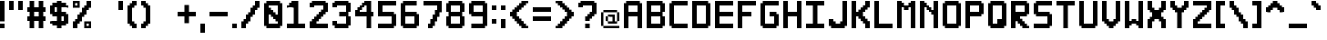SplineFontDB: 3.2
FontName: Pixel-12x12-condensed
FullName: Pixel 12x12
FamilyName: Pixel-12x12
Weight: Regular
Copyright: Copyright (c) 2024, CTCL
UComments: "2024-5-14: Created with FontForge (http://fontforge.org)"
Version: 0.1.0
ItalicAngle: 0
UnderlinePosition: -128
UnderlineWidth: 64
Ascent: 768
Descent: 256
InvalidEm: 0
LayerCount: 2
Layer: 0 0 "Back" 1
Layer: 1 0 "Fore" 0
XUID: [1021 591 -1735377019 13039367]
StyleMap: 0x0000
FSType: 0
OS2Version: 0
OS2_WeightWidthSlopeOnly: 0
OS2_UseTypoMetrics: 1
CreationTime: 1715699498
ModificationTime: 1717336140
PfmFamily: 17
TTFWeight: 400
TTFWidth: 3
LineGap: 92
VLineGap: 0
OS2TypoAscent: 0
OS2TypoAOffset: 1
OS2TypoDescent: 0
OS2TypoDOffset: 1
OS2TypoLinegap: 92
OS2WinAscent: 0
OS2WinAOffset: 1
OS2WinDescent: 0
OS2WinDOffset: 1
HheadAscent: 0
HheadAOffset: 1
HheadDescent: 0
HheadDOffset: 1
OS2Vendor: 'PfEd'
MarkAttachClasses: 1
DEI: 91125
LangName: 1033
Encoding: ISO8859-1
UnicodeInterp: none
NameList: AGL For New Fonts
DisplaySize: -48
AntiAlias: 1
FitToEm: 0
WinInfo: 0 38 14
BeginPrivate: 0
EndPrivate
TeXData: 1 0 0 1048576 524288 349525 699051 1048576 349525 783286 444596 497025 792723 393216 433062 380633 303038 157286 324010 404750 52429 2506097 1059062 262144
BeginChars: 256 224

StartChar: A
Encoding: 65 65 0
Width: 640
Flags: HW
LayerCount: 2
Fore
SplineSet
64 768 m 1
 128 768 l 1
 192 768 l 1
 256 768 l 1
 320 768 l 1
 384 768 l 1
 448 768 l 1
 448 704 l 1
 512 704 l 1
 512 640 l 1
 512 576 l 1
 512 512 l 1
 512 448 l 1
 512 384 l 1
 512 320 l 1
 512 256 l 1
 512 192 l 1
 512 128 l 1
 512 64 l 1
 512 0 l 1
 448 0 l 1
 384 0 l 1
 384 64 l 1
 384 128 l 1
 384 192 l 1
 384 256 l 1
 384 320 l 1
 320 320 l 1
 256 320 l 1
 192 320 l 1
 128 320 l 1
 128 256 l 1
 128 192 l 1
 128 128 l 1
 128 64 l 1
 128 0 l 1
 64 0 l 1
 0 0 l 1
 0 64 l 1
 0 128 l 1
 0 192 l 1
 0 256 l 1
 0 320 l 1
 0 384 l 1
 0 448 l 1
 0 512 l 1
 0 576 l 1
 0 640 l 1
 0 704 l 1
 64 704 l 1
 64 768 l 1
128 640 m 1
 128 576 l 1
 128 512 l 1
 128 448 l 1
 192 448 l 1
 256 448 l 1
 320 448 l 1
 384 448 l 1
 384 512 l 1
 384 576 l 1
 384 640 l 1
 320 640 l 1
 256 640 l 1
 192 640 l 1
 128 640 l 1
EndSplineSet
EndChar

StartChar: B
Encoding: 66 66 1
Width: 640
Flags: HW
LayerCount: 2
Fore
SplineSet
0 768 m 1
 64 768 l 1
 128 768 l 1
 192 768 l 1
 256 768 l 1
 320 768 l 1
 384 768 l 1
 448 768 l 1
 448 704 l 1
 512 704 l 1
 512 640 l 1
 512 576 l 1
 512 512 l 1
 512 448 l 1
 448 448 l 1
 448 384 l 1
 448 320 l 1
 512 320 l 1
 512 256 l 1
 512 192 l 1
 512 128 l 1
 512 64 l 1
 448 64 l 1
 448 0 l 1
 384 0 l 1
 320 0 l 1
 256 0 l 1
 192 0 l 1
 128 0 l 1
 64 0 l 1
 0 0 l 1
 0 64 l 1
 0 128 l 1
 0 192 l 1
 0 256 l 1
 0 320 l 1
 0 384 l 1
 0 448 l 1
 0 512 l 1
 0 576 l 1
 0 640 l 1
 0 704 l 1
 0 768 l 1
128 640 m 1
 128 576 l 1
 128 512 l 1
 128 448 l 1
 192 448 l 1
 256 448 l 1
 320 448 l 1
 384 448 l 1
 384 512 l 1
 384 576 l 1
 384 640 l 1
 320 640 l 1
 256 640 l 1
 192 640 l 1
 128 640 l 1
128 320 m 1
 128 256 l 1
 128 192 l 1
 128 128 l 1
 192 128 l 1
 256 128 l 1
 320 128 l 1
 384 128 l 1
 384 192 l 1
 384 256 l 1
 384 320 l 1
 320 320 l 1
 256 320 l 1
 192 320 l 1
 128 320 l 1
EndSplineSet
EndChar

StartChar: C
Encoding: 67 67 2
Width: 640
Flags: HW
LayerCount: 2
Fore
SplineSet
64 768 m 1
 128 768 l 1
 192 768 l 1
 256 768 l 1
 320 768 l 1
 384 768 l 1
 448 768 l 1
 512 768 l 1
 512 704 l 1
 512 640 l 1
 448 640 l 1
 384 640 l 1
 320 640 l 1
 256 640 l 1
 192 640 l 1
 128 640 l 1
 128 576 l 1
 128 512 l 1
 128 448 l 1
 128 384 l 1
 128 320 l 1
 128 256 l 1
 128 192 l 1
 128 128 l 1
 192 128 l 1
 256 128 l 1
 320 128 l 1
 384 128 l 1
 448 128 l 1
 512 128 l 1
 512 64 l 1
 512 0 l 1
 448 0 l 1
 384 0 l 1
 320 0 l 1
 256 0 l 1
 192 0 l 1
 128 0 l 1
 64 0 l 1
 64 64 l 1
 0 64 l 1
 0 128 l 1
 0 192 l 1
 0 256 l 1
 0 320 l 1
 0 384 l 1
 0 448 l 1
 0 512 l 1
 0 576 l 1
 0 640 l 1
 0 704 l 1
 64 704 l 1
 64 768 l 1
EndSplineSet
EndChar

StartChar: D
Encoding: 68 68 3
Width: 640
Flags: HW
LayerCount: 2
Fore
SplineSet
0 768 m 1
 64 768 l 1
 128 768 l 1
 192 768 l 1
 256 768 l 1
 320 768 l 1
 384 768 l 1
 448 768 l 1
 448 704 l 1
 512 704 l 1
 512 640 l 1
 512 576 l 1
 512 512 l 1
 512 448 l 1
 512 384 l 1
 512 320 l 1
 512 256 l 1
 512 192 l 1
 512 128 l 1
 512 64 l 1
 448 64 l 1
 448 0 l 1
 384 0 l 1
 320 0 l 1
 256 0 l 1
 192 0 l 1
 128 0 l 1
 64 0 l 1
 0 0 l 1
 0 64 l 1
 0 128 l 1
 0 192 l 1
 0 256 l 1
 0 320 l 1
 0 384 l 1
 0 448 l 1
 0 512 l 1
 0 576 l 1
 0 640 l 1
 0 704 l 1
 0 768 l 1
128 640 m 1
 128 576 l 1
 128 512 l 1
 128 448 l 1
 128 384 l 1
 128 320 l 1
 128 256 l 1
 128 192 l 1
 128 128 l 1
 192 128 l 1
 256 128 l 1
 320 128 l 1
 384 128 l 1
 384 192 l 1
 384 256 l 1
 384 320 l 1
 384 384 l 1
 384 448 l 1
 384 512 l 1
 384 576 l 1
 384 640 l 1
 320 640 l 1
 256 640 l 1
 192 640 l 1
 128 640 l 1
EndSplineSet
EndChar

StartChar: E
Encoding: 69 69 4
Width: 640
Flags: HW
LayerCount: 2
Fore
SplineSet
0 768 m 1
 64 768 l 1
 128 768 l 1
 192 768 l 1
 256 768 l 1
 320 768 l 1
 384 768 l 1
 448 768 l 1
 512 768 l 1
 512 704 l 1
 512 640 l 1
 448 640 l 1
 384 640 l 1
 320 640 l 1
 256 640 l 1
 192 640 l 1
 128 640 l 1
 128 576 l 1
 128 512 l 1
 128 448 l 1
 192 448 l 1
 256 448 l 1
 320 448 l 1
 384 448 l 1
 448 448 l 1
 512 448 l 1
 512 384 l 1
 512 320 l 1
 448 320 l 1
 384 320 l 1
 320 320 l 1
 256 320 l 1
 192 320 l 1
 128 320 l 1
 128 256 l 1
 128 192 l 1
 128 128 l 1
 192 128 l 1
 256 128 l 1
 320 128 l 1
 384 128 l 1
 448 128 l 1
 512 128 l 1
 512 64 l 1
 512 0 l 1
 448 0 l 1
 384 0 l 1
 320 0 l 1
 256 0 l 1
 192 0 l 1
 128 0 l 1
 64 0 l 1
 0 0 l 1
 0 64 l 1
 0 128 l 1
 0 192 l 1
 0 256 l 1
 0 320 l 1
 0 384 l 1
 0 448 l 1
 0 512 l 1
 0 576 l 1
 0 640 l 1
 0 704 l 1
 0 768 l 1
EndSplineSet
EndChar

StartChar: F
Encoding: 70 70 5
Width: 640
Flags: HW
LayerCount: 2
Fore
SplineSet
0 768 m 1
 64 768 l 1
 128 768 l 1
 192 768 l 1
 256 768 l 1
 320 768 l 1
 384 768 l 1
 448 768 l 1
 512 768 l 1
 512 704 l 1
 512 640 l 1
 448 640 l 1
 384 640 l 1
 320 640 l 1
 256 640 l 1
 192 640 l 1
 128 640 l 1
 128 576 l 1
 128 512 l 1
 128 448 l 1
 192 448 l 1
 256 448 l 1
 320 448 l 1
 384 448 l 1
 384 384 l 1
 384 320 l 1
 320 320 l 1
 256 320 l 1
 192 320 l 1
 128 320 l 1
 128 256 l 1
 128 192 l 1
 128 128 l 1
 128 64 l 1
 128 0 l 1
 64 0 l 1
 0 0 l 1
 0 64 l 1
 0 128 l 1
 0 192 l 1
 0 256 l 1
 0 320 l 1
 0 384 l 1
 0 448 l 1
 0 512 l 1
 0 576 l 1
 0 640 l 1
 0 704 l 1
 0 768 l 1
EndSplineSet
EndChar

StartChar: G
Encoding: 71 71 6
Width: 640
Flags: HW
LayerCount: 2
Fore
SplineSet
64 768 m 1
 128 768 l 1
 192 768 l 1
 256 768 l 1
 320 768 l 1
 384 768 l 1
 448 768 l 1
 512 768 l 1
 512 704 l 1
 512 640 l 1
 448 640 l 1
 384 640 l 1
 320 640 l 1
 256 640 l 1
 192 640 l 1
 128 640 l 1
 128 576 l 1
 128 512 l 1
 128 448 l 1
 128 384 l 1
 128 320 l 1
 128 256 l 1
 128 192 l 1
 128 128 l 1
 192 128 l 1
 256 128 l 1
 320 128 l 1
 384 128 l 1
 384 192 l 1
 384 256 l 1
 384 320 l 1
 320 320 l 1
 256 320 l 1
 256 384 l 1
 256 448 l 1
 320 448 l 1
 384 448 l 1
 448 448 l 1
 448 384 l 1
 512 384 l 1
 512 320 l 1
 512 256 l 1
 512 192 l 1
 512 128 l 1
 512 64 l 1
 448 64 l 1
 448 0 l 1
 384 0 l 1
 320 0 l 1
 256 0 l 1
 192 0 l 1
 128 0 l 1
 64 0 l 1
 64 64 l 1
 0 64 l 1
 0 128 l 1
 0 192 l 1
 0 256 l 1
 0 320 l 1
 0 384 l 1
 0 448 l 1
 0 512 l 1
 0 576 l 1
 0 640 l 1
 0 704 l 1
 64 704 l 1
 64 768 l 1
EndSplineSet
EndChar

StartChar: H
Encoding: 72 72 7
Width: 640
Flags: HW
LayerCount: 2
Fore
SplineSet
0 768 m 1
 64 768 l 1
 128 768 l 1
 128 704 l 1
 128 640 l 1
 128 576 l 1
 128 512 l 1
 128 448 l 1
 192 448 l 1
 256 448 l 1
 320 448 l 1
 384 448 l 1
 384 512 l 1
 384 576 l 1
 384 640 l 1
 384 704 l 1
 384 768 l 1
 448 768 l 1
 512 768 l 1
 512 704 l 1
 512 640 l 1
 512 576 l 1
 512 512 l 1
 512 448 l 1
 512 384 l 1
 512 320 l 1
 512 256 l 1
 512 192 l 1
 512 128 l 1
 512 64 l 1
 512 0 l 1
 448 0 l 1
 384 0 l 1
 384 64 l 1
 384 128 l 1
 384 192 l 1
 384 256 l 1
 384 320 l 1
 320 320 l 1
 256 320 l 1
 192 320 l 1
 128 320 l 1
 128 256 l 1
 128 192 l 1
 128 128 l 1
 128 64 l 1
 128 0 l 1
 64 0 l 1
 0 0 l 1
 0 64 l 1
 0 128 l 1
 0 192 l 1
 0 256 l 1
 0 320 l 1
 0 384 l 1
 0 448 l 1
 0 512 l 1
 0 576 l 1
 0 640 l 1
 0 704 l 1
 0 768 l 1
EndSplineSet
EndChar

StartChar: I
Encoding: 73 73 8
Width: 640
Flags: HW
LayerCount: 2
Fore
SplineSet
0 768 m 1
 64 768 l 1
 128 768 l 1
 192 768 l 1
 256 768 l 1
 320 768 l 1
 384 768 l 1
 448 768 l 1
 512 768 l 1
 512 704 l 1
 512 640 l 1
 448 640 l 1
 384 640 l 1
 320 640 l 1
 320 576 l 1
 320 512 l 1
 320 448 l 1
 320 384 l 1
 320 320 l 1
 320 256 l 1
 320 192 l 1
 320 128 l 1
 384 128 l 1
 448 128 l 1
 512 128 l 1
 512 64 l 1
 512 0 l 1
 448 0 l 1
 384 0 l 1
 320 0 l 1
 256 0 l 1
 192 0 l 1
 128 0 l 1
 64 0 l 1
 0 0 l 1
 0 64 l 1
 0 128 l 1
 64 128 l 1
 128 128 l 1
 192 128 l 1
 192 192 l 1
 192 256 l 1
 192 320 l 1
 192 384 l 1
 192 448 l 1
 192 512 l 1
 192 576 l 1
 192 640 l 1
 128 640 l 1
 64 640 l 1
 0 640 l 1
 0 704 l 1
 0 768 l 1
EndSplineSet
EndChar

StartChar: J
Encoding: 74 74 9
Width: 640
Flags: HW
LayerCount: 2
Fore
SplineSet
384 768 m 1
 448 768 l 1
 512 768 l 1
 512 704 l 1
 512 640 l 1
 512 576 l 1
 512 512 l 1
 512 448 l 1
 512 384 l 1
 512 320 l 1
 512 256 l 1
 512 192 l 1
 512 128 l 1
 512 64 l 1
 448 64 l 1
 448 0 l 1
 384 0 l 1
 320 0 l 1
 256 0 l 1
 192 0 l 1
 128 0 l 1
 64 0 l 1
 64 64 l 1
 0 64 l 1
 0 128 l 1
 0 192 l 1
 0 256 l 1
 64 256 l 1
 128 256 l 1
 128 192 l 1
 192 192 l 1
 192 128 l 1
 256 128 l 1
 320 128 l 1
 320 192 l 1
 384 192 l 1
 384 256 l 1
 384 320 l 1
 384 384 l 1
 384 448 l 1
 384 512 l 1
 384 576 l 1
 384 640 l 1
 384 704 l 1
 384 768 l 1
EndSplineSet
EndChar

StartChar: K
Encoding: 75 75 10
Width: 640
Flags: HW
LayerCount: 2
Fore
SplineSet
0 768 m 1
 64 768 l 1
 128 768 l 1
 128 704 l 1
 128 640 l 1
 128 576 l 1
 128 512 l 1
 128 448 l 1
 192 448 l 1
 192 512 l 1
 256 512 l 1
 256 576 l 1
 320 576 l 1
 320 640 l 1
 384 640 l 1
 384 704 l 1
 384 768 l 1
 448 768 l 1
 512 768 l 1
 512 704 l 1
 512 640 l 1
 512 576 l 1
 448 576 l 1
 448 512 l 1
 384 512 l 1
 384 448 l 1
 320 448 l 1
 320 384 l 1
 320 320 l 1
 384 320 l 1
 384 256 l 1
 448 256 l 1
 448 192 l 1
 512 192 l 1
 512 128 l 1
 512 64 l 1
 512 0 l 1
 448 0 l 1
 384 0 l 1
 384 64 l 1
 384 128 l 1
 320 128 l 1
 320 192 l 1
 256 192 l 1
 256 256 l 1
 192 256 l 1
 192 320 l 1
 128 320 l 1
 128 256 l 1
 128 192 l 1
 128 128 l 1
 128 64 l 1
 128 0 l 1
 64 0 l 1
 0 0 l 1
 0 64 l 1
 0 128 l 1
 0 192 l 1
 0 256 l 1
 0 320 l 1
 0 384 l 1
 0 448 l 1
 0 512 l 1
 0 576 l 1
 0 640 l 1
 0 704 l 1
 0 768 l 1
EndSplineSet
EndChar

StartChar: L
Encoding: 76 76 11
Width: 640
Flags: HW
LayerCount: 2
Fore
SplineSet
0 768 m 1
 64 768 l 1
 128 768 l 1
 128 704 l 1
 128 640 l 1
 128 576 l 1
 128 512 l 1
 128 448 l 1
 128 384 l 1
 128 320 l 1
 128 256 l 1
 128 192 l 1
 128 128 l 1
 192 128 l 1
 256 128 l 1
 320 128 l 1
 384 128 l 1
 448 128 l 1
 512 128 l 1
 512 64 l 1
 512 0 l 1
 448 0 l 1
 384 0 l 1
 320 0 l 1
 256 0 l 1
 192 0 l 1
 128 0 l 1
 64 0 l 1
 0 0 l 1
 0 64 l 1
 0 128 l 1
 0 192 l 1
 0 256 l 1
 0 320 l 1
 0 384 l 1
 0 448 l 1
 0 512 l 1
 0 576 l 1
 0 640 l 1
 0 704 l 1
 0 768 l 1
EndSplineSet
EndChar

StartChar: M
Encoding: 77 77 12
Width: 640
Flags: HW
LayerCount: 2
Fore
SplineSet
0 768 m 1
 64 768 l 1
 128 768 l 1
 128 704 l 1
 192 704 l 1
 192 640 l 1
 256 640 l 1
 320 640 l 1
 320 704 l 1
 384 704 l 1
 384 768 l 1
 448 768 l 1
 512 768 l 1
 512 704 l 1
 512 640 l 1
 512 576 l 1
 512 512 l 1
 512 448 l 1
 512 384 l 1
 512 320 l 1
 512 256 l 1
 512 192 l 1
 512 128 l 1
 512 64 l 1
 512 0 l 1
 448 0 l 1
 384 0 l 1
 384 64 l 1
 384 128 l 1
 384 192 l 1
 384 256 l 1
 384 320 l 1
 384 384 l 1
 384 448 l 1
 384 512 l 1
 384 576 l 1
 320 576 l 1
 320 512 l 1
 256 512 l 1
 192 512 l 1
 192 576 l 1
 128 576 l 1
 128 512 l 1
 128 448 l 1
 128 384 l 1
 128 320 l 1
 128 256 l 1
 128 192 l 1
 128 128 l 1
 128 64 l 1
 128 0 l 1
 64 0 l 1
 0 0 l 1
 0 64 l 1
 0 128 l 1
 0 192 l 1
 0 256 l 1
 0 320 l 1
 0 384 l 1
 0 448 l 1
 0 512 l 1
 0 576 l 1
 0 640 l 1
 0 704 l 1
 0 768 l 1
EndSplineSet
EndChar

StartChar: N
Encoding: 78 78 13
Width: 640
Flags: HW
LayerCount: 2
Fore
SplineSet
0 768 m 1
 64 768 l 1
 128 768 l 1
 128 704 l 1
 192 704 l 1
 192 640 l 1
 256 640 l 1
 256 576 l 1
 320 576 l 1
 320 512 l 1
 384 512 l 1
 384 576 l 1
 384 640 l 1
 384 704 l 1
 384 768 l 1
 448 768 l 1
 512 768 l 1
 512 704 l 1
 512 640 l 1
 512 576 l 1
 512 512 l 1
 512 448 l 1
 512 384 l 1
 512 320 l 1
 512 256 l 1
 512 192 l 1
 512 128 l 1
 512 64 l 1
 512 0 l 1
 448 0 l 1
 384 0 l 1
 384 64 l 1
 384 128 l 1
 384 192 l 1
 384 256 l 1
 384 320 l 1
 384 384 l 1
 320 384 l 1
 320 448 l 1
 256 448 l 1
 256 512 l 1
 192 512 l 1
 192 576 l 1
 128 576 l 1
 128 512 l 1
 128 448 l 1
 128 384 l 1
 128 320 l 1
 128 256 l 1
 128 192 l 1
 128 128 l 1
 128 64 l 1
 128 0 l 1
 64 0 l 1
 0 0 l 1
 0 64 l 1
 0 128 l 1
 0 192 l 1
 0 256 l 1
 0 320 l 1
 0 384 l 1
 0 448 l 1
 0 512 l 1
 0 576 l 1
 0 640 l 1
 0 704 l 1
 0 768 l 1
EndSplineSet
EndChar

StartChar: O
Encoding: 79 79 14
Width: 640
Flags: HW
LayerCount: 2
Fore
SplineSet
64 768 m 1
 128 768 l 1
 192 768 l 1
 256 768 l 1
 320 768 l 1
 384 768 l 1
 448 768 l 1
 448 704 l 1
 512 704 l 1
 512 640 l 1
 512 576 l 1
 512 512 l 1
 512 448 l 1
 512 384 l 1
 512 320 l 1
 512 256 l 1
 512 192 l 1
 512 128 l 1
 512 64 l 1
 448 64 l 1
 448 0 l 1
 384 0 l 1
 320 0 l 1
 256 0 l 1
 192 0 l 1
 128 0 l 1
 64 0 l 1
 64 64 l 1
 0 64 l 1
 0 128 l 1
 0 192 l 1
 0 256 l 1
 0 320 l 1
 0 384 l 1
 0 448 l 1
 0 512 l 1
 0 576 l 1
 0 640 l 1
 0 704 l 1
 64 704 l 1
 64 768 l 1
128 640 m 1
 128 576 l 1
 128 512 l 1
 128 448 l 1
 128 384 l 1
 128 320 l 1
 128 256 l 1
 128 192 l 1
 128 128 l 1
 192 128 l 1
 256 128 l 1
 320 128 l 1
 384 128 l 1
 384 192 l 1
 384 256 l 1
 384 320 l 1
 384 384 l 1
 384 448 l 1
 384 512 l 1
 384 576 l 1
 384 640 l 1
 320 640 l 1
 256 640 l 1
 192 640 l 1
 128 640 l 1
EndSplineSet
EndChar

StartChar: P
Encoding: 80 80 15
Width: 640
Flags: HW
LayerCount: 2
Fore
SplineSet
0 768 m 1
 64 768 l 1
 128 768 l 1
 192 768 l 1
 256 768 l 1
 320 768 l 1
 384 768 l 1
 448 768 l 1
 448 704 l 1
 512 704 l 1
 512 640 l 1
 512 576 l 1
 512 512 l 1
 512 448 l 1
 512 384 l 1
 448 384 l 1
 448 320 l 1
 384 320 l 1
 320 320 l 1
 256 320 l 1
 192 320 l 1
 128 320 l 1
 128 256 l 1
 128 192 l 1
 128 128 l 1
 128 64 l 1
 128 0 l 1
 64 0 l 1
 0 0 l 1
 0 64 l 1
 0 128 l 1
 0 192 l 1
 0 256 l 1
 0 320 l 1
 0 384 l 1
 0 448 l 1
 0 512 l 1
 0 576 l 1
 0 640 l 1
 0 704 l 1
 0 768 l 1
128 640 m 1
 128 576 l 1
 128 512 l 1
 128 448 l 1
 192 448 l 1
 256 448 l 1
 320 448 l 1
 384 448 l 1
 384 512 l 1
 384 576 l 1
 384 640 l 1
 320 640 l 1
 256 640 l 1
 192 640 l 1
 128 640 l 1
EndSplineSet
EndChar

StartChar: Q
Encoding: 81 81 16
Width: 640
Flags: HW
LayerCount: 2
Fore
SplineSet
64 768 m 1
 128 768 l 1
 192 768 l 1
 256 768 l 1
 320 768 l 1
 384 768 l 1
 448 768 l 1
 448 704 l 1
 512 704 l 1
 512 640 l 1
 512 576 l 1
 512 512 l 1
 512 448 l 1
 512 384 l 1
 512 320 l 1
 512 256 l 1
 512 192 l 1
 512 128 l 1
 512 64 l 1
 448 64 l 1
 448 0 l 1
 384 0 l 1
 320 0 l 1
 256 0 l 1
 192 0 l 1
 128 0 l 1
 64 0 l 1
 64 64 l 1
 0 64 l 1
 0 128 l 1
 0 192 l 1
 0 256 l 1
 0 320 l 1
 0 384 l 1
 0 448 l 1
 0 512 l 1
 0 576 l 1
 0 640 l 1
 0 704 l 1
 64 704 l 1
 64 768 l 1
128 640 m 1
 128 576 l 1
 128 512 l 1
 128 448 l 1
 128 384 l 1
 128 320 l 1
 128 256 l 1
 128 192 l 1
 128 128 l 1
 192 128 l 1
 256 128 l 1
 256 192 l 1
 256 256 l 1
 320 256 l 1
 384 256 l 1
 384 320 l 1
 384 384 l 1
 384 448 l 1
 384 512 l 1
 384 576 l 1
 384 640 l 1
 320 640 l 1
 256 640 l 1
 192 640 l 1
 128 640 l 1
EndSplineSet
EndChar

StartChar: R
Encoding: 82 82 17
Width: 640
Flags: HW
LayerCount: 2
Fore
SplineSet
0 768 m 1
 64 768 l 1
 128 768 l 1
 192 768 l 1
 256 768 l 1
 320 768 l 1
 384 768 l 1
 448 768 l 1
 448 704 l 1
 512 704 l 1
 512 640 l 1
 512 576 l 1
 512 512 l 1
 512 448 l 1
 512 384 l 1
 448 384 l 1
 448 320 l 1
 384 320 l 1
 320 320 l 1
 256 320 l 1
 256 256 l 1
 320 256 l 1
 320 192 l 1
 384 192 l 1
 384 128 l 1
 448 128 l 1
 448 64 l 1
 512 64 l 1
 512 0 l 1
 448 0 l 1
 384 0 l 1
 320 0 l 1
 320 64 l 1
 256 64 l 1
 256 128 l 1
 192 128 l 1
 192 192 l 1
 128 192 l 1
 128 128 l 1
 128 64 l 1
 128 0 l 1
 64 0 l 1
 0 0 l 1
 0 64 l 1
 0 128 l 1
 0 192 l 1
 0 256 l 1
 0 320 l 1
 0 384 l 1
 0 448 l 1
 0 512 l 1
 0 576 l 1
 0 640 l 1
 0 704 l 1
 0 768 l 1
128 640 m 1
 128 576 l 1
 128 512 l 1
 128 448 l 1
 192 448 l 1
 256 448 l 1
 320 448 l 1
 384 448 l 1
 384 512 l 1
 384 576 l 1
 384 640 l 1
 320 640 l 1
 256 640 l 1
 192 640 l 1
 128 640 l 1
EndSplineSet
EndChar

StartChar: S
Encoding: 83 83 18
Width: 640
Flags: HW
LayerCount: 2
Fore
SplineSet
64 768 m 1
 128 768 l 1
 192 768 l 1
 256 768 l 1
 320 768 l 1
 384 768 l 1
 448 768 l 1
 512 768 l 1
 512 704 l 1
 512 640 l 1
 448 640 l 1
 384 640 l 1
 320 640 l 1
 256 640 l 1
 192 640 l 1
 128 640 l 1
 128 576 l 1
 128 512 l 1
 128 448 l 1
 192 448 l 1
 256 448 l 1
 320 448 l 1
 384 448 l 1
 448 448 l 1
 448 384 l 1
 512 384 l 1
 512 320 l 1
 512 256 l 1
 512 192 l 1
 512 128 l 1
 512 64 l 1
 448 64 l 1
 448 0 l 1
 384 0 l 1
 320 0 l 1
 256 0 l 1
 192 0 l 1
 128 0 l 1
 64 0 l 1
 0 0 l 1
 0 64 l 1
 0 128 l 1
 64 128 l 1
 128 128 l 1
 192 128 l 1
 256 128 l 1
 320 128 l 1
 384 128 l 1
 384 192 l 1
 384 256 l 1
 384 320 l 1
 320 320 l 1
 256 320 l 1
 192 320 l 1
 128 320 l 1
 64 320 l 1
 64 384 l 1
 0 384 l 1
 0 448 l 1
 0 512 l 1
 0 576 l 1
 0 640 l 1
 0 704 l 1
 64 704 l 1
 64 768 l 1
EndSplineSet
EndChar

StartChar: T
Encoding: 84 84 19
Width: 640
Flags: HW
LayerCount: 2
Fore
SplineSet
0 768 m 1
 64 768 l 1
 128 768 l 1
 192 768 l 1
 256 768 l 1
 320 768 l 1
 384 768 l 1
 448 768 l 1
 512 768 l 1
 512 704 l 1
 512 640 l 1
 448 640 l 1
 384 640 l 1
 320 640 l 1
 320 576 l 1
 320 512 l 1
 320 448 l 1
 320 384 l 1
 320 320 l 1
 320 256 l 1
 320 192 l 1
 320 128 l 1
 320 64 l 1
 320 0 l 1
 256 0 l 1
 192 0 l 1
 192 64 l 1
 192 128 l 1
 192 192 l 1
 192 256 l 1
 192 320 l 1
 192 384 l 1
 192 448 l 1
 192 512 l 1
 192 576 l 1
 192 640 l 1
 128 640 l 1
 64 640 l 1
 0 640 l 1
 0 704 l 1
 0 768 l 1
EndSplineSet
EndChar

StartChar: U
Encoding: 85 85 20
Width: 640
Flags: HW
LayerCount: 2
Fore
SplineSet
0 768 m 1
 64 768 l 1
 128 768 l 1
 128 704 l 1
 128 640 l 1
 128 576 l 1
 128 512 l 1
 128 448 l 1
 128 384 l 1
 128 320 l 1
 128 256 l 1
 128 192 l 1
 128 128 l 1
 192 128 l 1
 256 128 l 1
 320 128 l 1
 384 128 l 1
 384 192 l 1
 384 256 l 1
 384 320 l 1
 384 384 l 1
 384 448 l 1
 384 512 l 1
 384 576 l 1
 384 640 l 1
 384 704 l 1
 384 768 l 1
 448 768 l 1
 512 768 l 1
 512 704 l 1
 512 640 l 1
 512 576 l 1
 512 512 l 1
 512 448 l 1
 512 384 l 1
 512 320 l 1
 512 256 l 1
 512 192 l 1
 512 128 l 1
 512 64 l 1
 448 64 l 1
 448 0 l 1
 384 0 l 1
 320 0 l 1
 256 0 l 1
 192 0 l 1
 128 0 l 1
 64 0 l 1
 64 64 l 1
 0 64 l 1
 0 128 l 1
 0 192 l 1
 0 256 l 1
 0 320 l 1
 0 384 l 1
 0 448 l 1
 0 512 l 1
 0 576 l 1
 0 640 l 1
 0 704 l 1
 0 768 l 1
EndSplineSet
EndChar

StartChar: V
Encoding: 86 86 21
Width: 640
Flags: HW
LayerCount: 2
Fore
SplineSet
0 768 m 1
 64 768 l 1
 128 768 l 1
 128 704 l 1
 128 640 l 1
 128 576 l 1
 128 512 l 1
 128 448 l 1
 128 384 l 1
 128 320 l 1
 128 256 l 1
 192 256 l 1
 192 192 l 1
 256 192 l 1
 320 192 l 1
 320 256 l 1
 384 256 l 1
 384 320 l 1
 384 384 l 1
 384 448 l 1
 384 512 l 1
 384 576 l 1
 384 640 l 1
 384 704 l 1
 384 768 l 1
 448 768 l 1
 512 768 l 1
 512 704 l 1
 512 640 l 1
 512 576 l 1
 512 512 l 1
 512 448 l 1
 512 384 l 1
 512 320 l 1
 512 256 l 1
 512 192 l 1
 448 192 l 1
 448 128 l 1
 384 128 l 1
 384 64 l 1
 320 64 l 1
 320 0 l 1
 256 0 l 1
 192 0 l 1
 192 64 l 1
 128 64 l 1
 128 128 l 1
 64 128 l 1
 64 192 l 1
 0 192 l 1
 0 256 l 1
 0 320 l 1
 0 384 l 1
 0 448 l 1
 0 512 l 1
 0 576 l 1
 0 640 l 1
 0 704 l 1
 0 768 l 1
EndSplineSet
EndChar

StartChar: W
Encoding: 87 87 22
Width: 640
Flags: HW
LayerCount: 2
Fore
SplineSet
0 768 m 1
 64 768 l 1
 128 768 l 1
 128 704 l 1
 128 640 l 1
 128 576 l 1
 128 512 l 1
 128 448 l 1
 128 384 l 1
 128 320 l 1
 128 256 l 1
 128 192 l 1
 192 192 l 1
 192 256 l 1
 256 256 l 1
 320 256 l 1
 320 192 l 1
 384 192 l 1
 384 256 l 1
 384 320 l 1
 384 384 l 1
 384 448 l 1
 384 512 l 1
 384 576 l 1
 384 640 l 1
 384 704 l 1
 384 768 l 1
 448 768 l 1
 512 768 l 1
 512 704 l 1
 512 640 l 1
 512 576 l 1
 512 512 l 1
 512 448 l 1
 512 384 l 1
 512 320 l 1
 512 256 l 1
 512 192 l 1
 512 128 l 1
 512 64 l 1
 512 0 l 1
 448 0 l 1
 384 0 l 1
 384 64 l 1
 320 64 l 1
 320 128 l 1
 256 128 l 1
 192 128 l 1
 192 64 l 1
 128 64 l 1
 128 0 l 1
 64 0 l 1
 0 0 l 1
 0 64 l 1
 0 128 l 1
 0 192 l 1
 0 256 l 1
 0 320 l 1
 0 384 l 1
 0 448 l 1
 0 512 l 1
 0 576 l 1
 0 640 l 1
 0 704 l 1
 0 768 l 1
EndSplineSet
EndChar

StartChar: X
Encoding: 88 88 23
Width: 640
Flags: HW
LayerCount: 2
Fore
SplineSet
0 768 m 1
 64 768 l 1
 128 768 l 1
 128 704 l 1
 128 640 l 1
 128 576 l 1
 192 576 l 1
 192 512 l 1
 256 512 l 1
 320 512 l 1
 320 576 l 1
 384 576 l 1
 384 640 l 1
 384 704 l 1
 384 768 l 1
 448 768 l 1
 512 768 l 1
 512 704 l 1
 512 640 l 1
 512 576 l 1
 512 512 l 1
 448 512 l 1
 448 448 l 1
 384 448 l 1
 384 384 l 1
 384 320 l 1
 448 320 l 1
 448 256 l 1
 512 256 l 1
 512 192 l 1
 512 128 l 1
 512 64 l 1
 512 0 l 1
 448 0 l 1
 384 0 l 1
 384 64 l 1
 384 128 l 1
 384 192 l 1
 320 192 l 1
 320 256 l 1
 256 256 l 1
 192 256 l 1
 192 192 l 1
 128 192 l 1
 128 128 l 1
 128 64 l 1
 128 0 l 1
 64 0 l 1
 0 0 l 1
 0 64 l 1
 0 128 l 1
 0 192 l 1
 0 256 l 1
 64 256 l 1
 64 320 l 1
 128 320 l 1
 128 384 l 1
 128 448 l 1
 64 448 l 1
 64 512 l 1
 0 512 l 1
 0 576 l 1
 0 640 l 1
 0 704 l 1
 0 768 l 1
EndSplineSet
EndChar

StartChar: Y
Encoding: 89 89 24
Width: 640
Flags: HW
LayerCount: 2
Fore
SplineSet
0 768 m 1
 64 768 l 1
 128 768 l 1
 128 704 l 1
 128 640 l 1
 192 640 l 1
 192 576 l 1
 256 576 l 1
 320 576 l 1
 320 640 l 1
 384 640 l 1
 384 704 l 1
 384 768 l 1
 448 768 l 1
 512 768 l 1
 512 704 l 1
 512 640 l 1
 512 576 l 1
 448 576 l 1
 448 512 l 1
 384 512 l 1
 384 448 l 1
 320 448 l 1
 320 384 l 1
 320 320 l 1
 320 256 l 1
 320 192 l 1
 320 128 l 1
 320 64 l 1
 320 0 l 1
 256 0 l 1
 192 0 l 1
 192 64 l 1
 192 128 l 1
 192 192 l 1
 192 256 l 1
 192 320 l 1
 192 384 l 1
 192 448 l 1
 128 448 l 1
 128 512 l 1
 64 512 l 1
 64 576 l 1
 0 576 l 1
 0 640 l 1
 0 704 l 1
 0 768 l 1
EndSplineSet
EndChar

StartChar: Z
Encoding: 90 90 25
Width: 640
Flags: HW
LayerCount: 2
Fore
SplineSet
0 768 m 1
 64 768 l 1
 128 768 l 1
 192 768 l 1
 256 768 l 1
 320 768 l 1
 384 768 l 1
 448 768 l 1
 512 768 l 1
 512 704 l 1
 512 640 l 1
 512 576 l 1
 512 512 l 1
 448 512 l 1
 448 448 l 1
 384 448 l 1
 384 384 l 1
 320 384 l 1
 320 320 l 1
 256 320 l 1
 256 256 l 1
 192 256 l 1
 192 192 l 1
 128 192 l 1
 128 128 l 1
 192 128 l 1
 256 128 l 1
 320 128 l 1
 384 128 l 1
 448 128 l 1
 512 128 l 1
 512 64 l 1
 512 0 l 1
 448 0 l 1
 384 0 l 1
 320 0 l 1
 256 0 l 1
 192 0 l 1
 128 0 l 1
 64 0 l 1
 0 0 l 1
 0 64 l 1
 0 128 l 1
 0 192 l 1
 0 256 l 1
 64 256 l 1
 64 320 l 1
 128 320 l 1
 128 384 l 1
 192 384 l 1
 192 448 l 1
 256 448 l 1
 256 512 l 1
 320 512 l 1
 320 576 l 1
 384 576 l 1
 384 640 l 1
 320 640 l 1
 256 640 l 1
 192 640 l 1
 128 640 l 1
 64 640 l 1
 0 640 l 1
 0 704 l 1
 0 768 l 1
EndSplineSet
EndChar

StartChar: zero
Encoding: 48 48 26
Width: 640
Flags: HW
LayerCount: 2
Fore
SplineSet
64 768 m 1
 128 768 l 1
 192 768 l 1
 256 768 l 1
 320 768 l 1
 384 768 l 1
 448 768 l 1
 448 704 l 1
 512 704 l 1
 512 640 l 1
 512 576 l 1
 512 512 l 1
 512 448 l 1
 512 384 l 1
 512 320 l 1
 512 256 l 1
 512 192 l 1
 512 128 l 1
 512 64 l 1
 448 64 l 1
 448 0 l 1
 384 0 l 1
 320 0 l 1
 256 0 l 1
 192 0 l 1
 128 0 l 1
 64 0 l 1
 64 64 l 1
 0 64 l 1
 0 128 l 1
 0 192 l 1
 0 256 l 1
 0 320 l 1
 0 384 l 1
 0 448 l 1
 0 512 l 1
 0 576 l 1
 0 640 l 1
 0 704 l 1
 64 704 l 1
 64 768 l 1
128 640 m 1
 128 576 l 1
 192 576 l 1
 192 512 l 1
 256 512 l 1
 256 448 l 1
 320 448 l 1
 320 384 l 1
 384 384 l 1
 384 448 l 1
 384 512 l 1
 384 576 l 1
 384 640 l 1
 320 640 l 1
 256 640 l 1
 192 640 l 1
 128 640 l 1
128 384 m 1
 128 320 l 1
 128 256 l 1
 128 192 l 1
 128 128 l 1
 192 128 l 1
 256 128 l 1
 320 128 l 1
 384 128 l 1
 384 192 l 1
 320 192 l 1
 320 256 l 1
 256 256 l 1
 256 320 l 1
 192 320 l 1
 192 384 l 1
 128 384 l 1
EndSplineSet
EndChar

StartChar: one
Encoding: 49 49 27
Width: 640
Flags: HW
LayerCount: 2
Fore
SplineSet
128 768 m 1
 192 768 l 1
 256 768 l 1
 320 768 l 1
 320 704 l 1
 320 640 l 1
 320 576 l 1
 320 512 l 1
 320 448 l 1
 320 384 l 1
 320 320 l 1
 320 256 l 1
 320 192 l 1
 320 128 l 1
 384 128 l 1
 448 128 l 1
 512 128 l 1
 512 64 l 1
 512 0 l 1
 448 0 l 1
 384 0 l 1
 320 0 l 1
 256 0 l 1
 192 0 l 1
 128 0 l 1
 64 0 l 1
 0 0 l 1
 0 64 l 1
 0 128 l 1
 64 128 l 1
 128 128 l 1
 192 128 l 1
 192 192 l 1
 192 256 l 1
 192 320 l 1
 192 384 l 1
 192 448 l 1
 192 512 l 1
 192 576 l 1
 128 576 l 1
 64 576 l 1
 0 576 l 1
 0 640 l 1
 64 640 l 1
 64 704 l 1
 128 704 l 1
 128 768 l 1
EndSplineSet
EndChar

StartChar: two
Encoding: 50 50 28
Width: 640
Flags: HW
LayerCount: 2
Fore
SplineSet
64 768 m 1
 128 768 l 1
 192 768 l 1
 256 768 l 1
 320 768 l 1
 384 768 l 1
 448 768 l 1
 448 704 l 1
 512 704 l 1
 512 640 l 1
 512 576 l 1
 512 512 l 1
 512 448 l 1
 448 448 l 1
 448 384 l 1
 384 384 l 1
 384 320 l 1
 320 320 l 1
 320 256 l 1
 256 256 l 1
 256 192 l 1
 192 192 l 1
 192 128 l 1
 256 128 l 1
 320 128 l 1
 384 128 l 1
 448 128 l 1
 512 128 l 1
 512 64 l 1
 512 0 l 1
 448 0 l 1
 384 0 l 1
 320 0 l 1
 256 0 l 1
 192 0 l 1
 128 0 l 1
 64 0 l 1
 0 0 l 1
 0 64 l 1
 0 128 l 1
 0 192 l 1
 64 192 l 1
 64 256 l 1
 128 256 l 1
 128 320 l 1
 192 320 l 1
 192 384 l 1
 256 384 l 1
 256 448 l 1
 320 448 l 1
 320 512 l 1
 384 512 l 1
 384 576 l 1
 384 640 l 1
 320 640 l 1
 256 640 l 1
 192 640 l 1
 128 640 l 1
 128 576 l 1
 64 576 l 1
 0 576 l 1
 0 640 l 1
 0 704 l 1
 64 704 l 1
 64 768 l 1
EndSplineSet
EndChar

StartChar: three
Encoding: 51 51 29
Width: 640
Flags: HW
LayerCount: 2
Fore
SplineSet
64 768 m 1
 128 768 l 1
 192 768 l 1
 256 768 l 1
 320 768 l 1
 384 768 l 1
 448 768 l 1
 448 704 l 1
 512 704 l 1
 512 640 l 1
 512 576 l 1
 512 512 l 1
 512 448 l 1
 448 448 l 1
 448 384 l 1
 448 320 l 1
 512 320 l 1
 512 256 l 1
 512 192 l 1
 512 128 l 1
 512 64 l 1
 448 64 l 1
 448 0 l 1
 384 0 l 1
 320 0 l 1
 256 0 l 1
 192 0 l 1
 128 0 l 1
 64 0 l 1
 64 64 l 1
 0 64 l 1
 0 128 l 1
 0 192 l 1
 64 192 l 1
 128 192 l 1
 128 128 l 1
 192 128 l 1
 256 128 l 1
 320 128 l 1
 384 128 l 1
 384 192 l 1
 384 256 l 1
 384 320 l 1
 320 320 l 1
 256 320 l 1
 192 320 l 1
 192 384 l 1
 192 448 l 1
 256 448 l 1
 320 448 l 1
 384 448 l 1
 384 512 l 1
 384 576 l 1
 384 640 l 1
 320 640 l 1
 256 640 l 1
 192 640 l 1
 128 640 l 1
 128 576 l 1
 64 576 l 1
 0 576 l 1
 0 640 l 1
 0 704 l 1
 64 704 l 1
 64 768 l 1
EndSplineSet
EndChar

StartChar: four
Encoding: 52 52 30
Width: 640
Flags: HW
LayerCount: 2
Fore
SplineSet
256 768 m 1
 320 768 l 1
 384 768 l 1
 448 768 l 1
 448 704 l 1
 448 640 l 1
 448 576 l 1
 448 512 l 1
 448 448 l 1
 512 448 l 1
 512 384 l 1
 512 320 l 1
 448 320 l 1
 448 256 l 1
 448 192 l 1
 448 128 l 1
 448 64 l 1
 448 0 l 1
 384 0 l 1
 320 0 l 1
 320 64 l 1
 320 128 l 1
 320 192 l 1
 320 256 l 1
 320 320 l 1
 256 320 l 1
 192 320 l 1
 128 320 l 1
 64 320 l 1
 0 320 l 1
 0 384 l 1
 0 448 l 1
 0 512 l 1
 64 512 l 1
 64 576 l 1
 128 576 l 1
 128 640 l 1
 192 640 l 1
 192 704 l 1
 256 704 l 1
 256 768 l 1
256 640 m 1
 256 576 l 1
 192 576 l 1
 192 512 l 1
 128 512 l 1
 128 448 l 1
 192 448 l 1
 256 448 l 1
 320 448 l 1
 320 512 l 1
 320 576 l 1
 320 640 l 1
 256 640 l 1
EndSplineSet
EndChar

StartChar: five
Encoding: 53 53 31
Width: 640
Flags: HW
LayerCount: 2
Fore
SplineSet
0 768 m 1
 64 768 l 1
 128 768 l 1
 192 768 l 1
 256 768 l 1
 320 768 l 1
 384 768 l 1
 448 768 l 1
 512 768 l 1
 512 704 l 1
 512 640 l 1
 448 640 l 1
 384 640 l 1
 320 640 l 1
 256 640 l 1
 192 640 l 1
 128 640 l 1
 128 576 l 1
 128 512 l 1
 128 448 l 1
 192 448 l 1
 256 448 l 1
 320 448 l 1
 384 448 l 1
 448 448 l 1
 448 384 l 1
 512 384 l 1
 512 320 l 1
 512 256 l 1
 512 192 l 1
 512 128 l 1
 512 64 l 1
 448 64 l 1
 448 0 l 1
 384 0 l 1
 320 0 l 1
 256 0 l 1
 192 0 l 1
 128 0 l 1
 64 0 l 1
 0 0 l 1
 0 64 l 1
 0 128 l 1
 64 128 l 1
 128 128 l 1
 192 128 l 1
 256 128 l 1
 320 128 l 1
 384 128 l 1
 384 192 l 1
 384 256 l 1
 384 320 l 1
 320 320 l 1
 256 320 l 1
 192 320 l 1
 128 320 l 1
 64 320 l 1
 0 320 l 1
 0 384 l 1
 0 448 l 1
 0 512 l 1
 0 576 l 1
 0 640 l 1
 0 704 l 1
 0 768 l 1
EndSplineSet
EndChar

StartChar: six
Encoding: 54 54 32
Width: 640
Flags: HW
LayerCount: 2
Fore
SplineSet
64 768 m 1
 128 768 l 1
 192 768 l 1
 256 768 l 1
 320 768 l 1
 384 768 l 1
 448 768 l 1
 448 704 l 1
 448 640 l 1
 384 640 l 1
 320 640 l 1
 256 640 l 1
 192 640 l 1
 128 640 l 1
 128 576 l 1
 128 512 l 1
 128 448 l 1
 192 448 l 1
 256 448 l 1
 320 448 l 1
 384 448 l 1
 448 448 l 1
 448 384 l 1
 512 384 l 1
 512 320 l 1
 512 256 l 1
 512 192 l 1
 512 128 l 1
 512 64 l 1
 448 64 l 1
 448 0 l 1
 384 0 l 1
 320 0 l 1
 256 0 l 1
 192 0 l 1
 128 0 l 1
 64 0 l 1
 64 64 l 1
 0 64 l 1
 0 128 l 1
 0 192 l 1
 0 256 l 1
 0 320 l 1
 0 384 l 1
 0 448 l 5
 0 512 l 5
 0 576 l 1
 0 640 l 1
 0 704 l 1
 64 704 l 1
 64 768 l 1
128 320 m 1
 128 256 l 1
 128 192 l 1
 128 128 l 1
 192 128 l 1
 256 128 l 1
 320 128 l 1
 384 128 l 1
 384 192 l 1
 384 256 l 1
 384 320 l 1
 320 320 l 1
 256 320 l 1
 192 320 l 1
 128 320 l 1
EndSplineSet
EndChar

StartChar: seven
Encoding: 55 55 33
Width: 640
Flags: HW
LayerCount: 2
Fore
SplineSet
0 768 m 1
 64 768 l 1
 128 768 l 1
 192 768 l 1
 256 768 l 1
 320 768 l 1
 384 768 l 1
 448 768 l 1
 512 768 l 1
 512 704 l 1
 512 640 l 1
 512 576 l 1
 512 512 l 1
 512 448 l 1
 448 448 l 1
 448 384 l 1
 448 320 l 1
 384 320 l 1
 384 256 l 1
 384 192 l 1
 320 192 l 1
 320 128 l 1
 320 64 l 1
 256 64 l 1
 256 0 l 1
 192 0 l 1
 128 0 l 1
 128 64 l 1
 128 128 l 1
 192 128 l 1
 192 192 l 1
 192 256 l 1
 256 256 l 1
 256 320 l 1
 256 384 l 1
 320 384 l 1
 320 448 l 1
 320 512 l 1
 384 512 l 1
 384 576 l 1
 384 640 l 1
 320 640 l 1
 256 640 l 1
 192 640 l 1
 128 640 l 1
 64 640 l 1
 0 640 l 1
 0 704 l 1
 0 768 l 1
EndSplineSet
EndChar

StartChar: eight
Encoding: 56 56 34
Width: 640
Flags: HW
LayerCount: 2
Fore
SplineSet
64 768 m 1
 128 768 l 1
 192 768 l 1
 256 768 l 1
 320 768 l 1
 384 768 l 1
 448 768 l 1
 448 704 l 1
 512 704 l 1
 512 640 l 1
 512 576 l 1
 512 512 l 1
 512 448 l 1
 448 448 l 1
 448 384 l 1
 448 320 l 1
 512 320 l 1
 512 256 l 1
 512 192 l 1
 512 128 l 1
 512 64 l 1
 448 64 l 1
 448 0 l 1
 384 0 l 1
 320 0 l 1
 256 0 l 1
 192 0 l 1
 128 0 l 1
 64 0 l 1
 64 64 l 1
 0 64 l 1
 0 128 l 1
 0 192 l 1
 0 256 l 1
 0 320 l 1
 64 320 l 1
 64 384 l 1
 64 448 l 1
 0 448 l 1
 0 512 l 1
 0 576 l 1
 0 640 l 1
 0 704 l 1
 64 704 l 1
 64 768 l 1
128 640 m 1
 128 576 l 1
 128 512 l 1
 128 448 l 1
 192 448 l 1
 256 448 l 1
 320 448 l 1
 384 448 l 1
 384 512 l 1
 384 576 l 1
 384 640 l 1
 320 640 l 1
 256 640 l 1
 192 640 l 1
 128 640 l 1
128 320 m 1
 128 256 l 1
 128 192 l 1
 128 128 l 1
 192 128 l 1
 256 128 l 1
 320 128 l 1
 384 128 l 1
 384 192 l 1
 384 256 l 1
 384 320 l 1
 320 320 l 1
 256 320 l 1
 192 320 l 1
 128 320 l 1
EndSplineSet
EndChar

StartChar: nine
Encoding: 57 57 35
Width: 640
Flags: HW
LayerCount: 2
Fore
SplineSet
64 768 m 1
 128 768 l 1
 192 768 l 1
 256 768 l 1
 320 768 l 1
 384 768 l 1
 448 768 l 1
 448 704 l 1
 512 704 l 1
 512 640 l 1
 512 576 l 1
 512 512 l 1
 512 448 l 1
 512 384 l 1
 512 320 l 1
 512 256 l 1
 512 192 l 1
 512 128 l 1
 512 64 l 1
 448 64 l 1
 448 0 l 1
 384 0 l 1
 320 0 l 1
 256 0 l 1
 192 0 l 1
 128 0 l 1
 64 0 l 1
 64 64 l 1
 64 128 l 1
 128 128 l 1
 192 128 l 1
 256 128 l 1
 320 128 l 1
 384 128 l 1
 384 192 l 1
 384 256 l 1
 384 320 l 1
 320 320 l 1
 256 320 l 1
 192 320 l 1
 128 320 l 1
 64 320 l 1
 64 384 l 1
 0 384 l 1
 0 448 l 1
 0 512 l 1
 0 576 l 1
 0 640 l 1
 0 704 l 1
 64 704 l 1
 64 768 l 1
128 640 m 1
 128 576 l 1
 128 512 l 1
 128 448 l 1
 192 448 l 1
 256 448 l 1
 320 448 l 1
 384 448 l 1
 384 512 l 1
 384 576 l 1
 384 640 l 1
 320 640 l 1
 256 640 l 1
 192 640 l 1
 128 640 l 1
EndSplineSet
EndChar

StartChar: underscore
Encoding: 95 95 36
Width: 640
Flags: HW
LayerCount: 2
Fore
SplineSet
0 128 m 1
 64 128 l 1
 128 128 l 1
 192 128 l 1
 256 128 l 1
 320 128 l 1
 384 128 l 1
 448 128 l 1
 512 128 l 1
 512 64 l 1
 512 0 l 1
 448 0 l 1
 384 0 l 1
 320 0 l 1
 256 0 l 1
 192 0 l 1
 128 0 l 1
 64 0 l 1
 0 0 l 1
 0 64 l 1
 0 128 l 1
EndSplineSet
EndChar

StartChar: space
Encoding: 32 32 37
Width: 384
Flags: HW
LayerCount: 2
EndChar

StartChar: bracketleft
Encoding: 91 91 38
Width: 384
Flags: HW
LayerCount: 2
Fore
SplineSet
0 768 m 1
 64 768 l 1
 128 768 l 1
 192 768 l 1
 256 768 l 1
 256 704 l 1
 256 640 l 1
 192 640 l 1
 128 640 l 1
 128 576 l 1
 128 512 l 1
 128 448 l 1
 128 384 l 1
 128 320 l 1
 128 256 l 1
 128 192 l 1
 128 128 l 1
 192 128 l 1
 256 128 l 1
 256 64 l 1
 256 0 l 1
 192 0 l 1
 128 0 l 1
 64 0 l 1
 0 0 l 1
 0 64 l 1
 0 128 l 1
 0 192 l 1
 0 256 l 1
 0 320 l 1
 0 384 l 1
 0 448 l 1
 0 512 l 1
 0 576 l 1
 0 640 l 1
 0 704 l 1
 0 768 l 1
EndSplineSet
EndChar

StartChar: bracketright
Encoding: 93 93 39
Width: 384
Flags: HW
LayerCount: 2
Fore
SplineSet
0 768 m 1
 64 768 l 1
 128 768 l 1
 192 768 l 1
 256 768 l 5
 256 704 l 1
 256 640 l 1
 256 576 l 1
 256 512 l 1
 256 448 l 1
 256 384 l 1
 256 320 l 1
 256 256 l 1
 256 192 l 1
 256 128 l 1
 256 64 l 1
 256 0 l 1
 192 0 l 1
 128 0 l 1
 64 0 l 1
 0 0 l 1
 0 64 l 1
 0 128 l 1
 64 128 l 1
 128 128 l 1
 128 192 l 1
 128 256 l 1
 128 320 l 1
 128 384 l 1
 128 448 l 1
 128 512 l 1
 128 576 l 1
 128 640 l 1
 64 640 l 1
 0 640 l 1
 0 704 l 1
 0 768 l 1
EndSplineSet
EndChar

StartChar: asciicircum
Encoding: 94 94 40
Width: 640
Flags: HW
LayerCount: 2
Fore
SplineSet
192 768 m 1
 256 768 l 1
 320 768 l 1
 320 704 l 1
 384 704 l 1
 384 640 l 1
 448 640 l 1
 448 576 l 1
 512 576 l 1
 512 512 l 1
 512 448 l 5
 448 448 l 1
 384 448 l 1
 384 512 l 1
 320 512 l 1
 320 576 l 1
 256 576 l 1
 192 576 l 1
 192 512 l 1
 128 512 l 1
 128 448 l 1
 64 448 l 1
 0 448 l 1
 0 512 l 1
 0 576 l 1
 64 576 l 1
 64 640 l 1
 128 640 l 1
 128 704 l 1
 192 704 l 1
 192 768 l 1
EndSplineSet
EndChar

StartChar: question
Encoding: 63 63 41
Width: 640
Flags: HW
LayerCount: 2
Fore
SplineSet
64 768 m 1
 128 768 l 1
 192 768 l 1
 256 768 l 1
 320 768 l 1
 384 768 l 1
 448 768 l 1
 448 704 l 1
 512 704 l 1
 512 640 l 1
 512 576 l 1
 512 512 l 1
 512 448 l 1
 512 384 l 1
 448 384 l 1
 448 320 l 1
 384 320 l 1
 384 256 l 1
 320 256 l 1
 320 192 l 1
 256 192 l 1
 192 192 l 1
 192 256 l 1
 192 320 l 1
 256 320 l 1
 256 384 l 1
 320 384 l 1
 320 448 l 1
 384 448 l 1
 384 512 l 1
 384 576 l 1
 384 640 l 1
 320 640 l 1
 256 640 l 1
 192 640 l 1
 128 640 l 1
 128 576 l 1
 64 576 l 1
 0 576 l 1
 0 640 l 1
 0 704 l 1
 64 704 l 1
 64 768 l 1
192 128 m 1
 256 128 l 1
 320 128 l 1
 320 64 l 1
 320 0 l 1
 256 0 l 1
 192 0 l 1
 192 64 l 1
 192 128 l 1
EndSplineSet
EndChar

StartChar: at
Encoding: 64 64 42
Width: 640
Flags: HW
LayerCount: 2
Fore
SplineSet
64 512 m 1
 128 512 l 1
 192 512 l 1
 256 512 l 1
 320 512 l 1
 384 512 l 1
 448 512 l 1
 448 448 l 1
 384 448 l 1
 320 448 l 1
 256 448 l 1
 192 448 l 1
 128 448 l 1
 64 448 l 1
 64 512 l 1
448 448 m 1
 512 448 l 1
 512 384 l 1
 512 320 l 1
 512 256 l 1
 512 192 l 1
 448 192 l 1
 448 256 l 1
 448 320 l 1
 448 384 l 1
 448 448 l 1
448 192 m 1
 448 128 l 1
 384 128 l 1
 320 128 l 1
 256 128 l 1
 192 128 l 1
 192 192 l 1
 256 192 l 1
 320 192 l 1
 320 256 l 1
 320 320 l 1
 256 320 l 1
 192 320 l 1
 192 384 l 1
 256 384 l 1
 320 384 l 1
 384 384 l 1
 384 320 l 1
 384 256 l 1
 384 192 l 1
 448 192 l 1
192 192 m 1
 128 192 l 1
 128 256 l 1
 128 320 l 1
 192 320 l 1
 192 256 l 1
 192 192 l 1
64 448 m 1
 64 384 l 1
 64 320 l 1
 64 256 l 1
 64 192 l 1
 64 128 l 1
 64 64 l 1
 0 64 l 1
 0 128 l 1
 0 192 l 1
 0 256 l 1
 0 320 l 1
 0 384 l 1
 0 448 l 1
 64 448 l 1
64 64 m 1
 128 64 l 1
 192 64 l 1
 256 64 l 1
 320 64 l 1
 384 64 l 1
 448 64 l 1
 512 64 l 1
 512 0 l 1
 448 0 l 1
 384 0 l 1
 320 0 l 1
 256 0 l 1
 192 0 l 1
 128 0 l 1
 64 0 l 1
 64 64 l 1
EndSplineSet
EndChar

StartChar: colon
Encoding: 58 58 43
Width: 256
Flags: HW
LayerCount: 2
Fore
SplineSet
0 640 m 5
 64 640 l 5
 128 640 l 5
 128 576 l 5
 128 512 l 5
 64 512 l 5
 0 512 l 5
 0 576 l 5
 0 640 l 5
0 256 m 5
 64 256 l 5
 128 256 l 5
 128 192 l 5
 128 128 l 5
 64 128 l 5
 0 128 l 5
 0 192 l 5
 0 256 l 5
EndSplineSet
EndChar

StartChar: semicolon
Encoding: 59 59 44
Width: 256
Flags: HW
LayerCount: 2
Fore
SplineSet
0 640 m 1
 64 640 l 1
 128 640 l 1
 128 576 l 1
 128 512 l 1
 64 512 l 1
 0 512 l 1
 0 576 l 1
 0 640 l 1
0 256 m 1
 64 256 l 1
 128 256 l 1
 128 192 l 1
 128 128 l 1
 128 64 l 1
 128 0 l 1
 64 0 l 1
 0 0 l 1
 0 64 l 1
 0 128 l 1
 0 192 l 1
 0 256 l 1
EndSplineSet
EndChar

StartChar: less
Encoding: 60 60 45
Width: 640
Flags: HW
LayerCount: 2
Fore
SplineSet
320 768 m 1
 384 768 l 1
 448 768 l 1
 512 768 l 1
 512 704 l 1
 448 704 l 1
 448 640 l 1
 384 640 l 1
 384 576 l 1
 320 576 l 1
 320 512 l 1
 256 512 l 1
 256 448 l 1
 192 448 l 1
 192 384 l 1
 192 320 l 1
 256 320 l 1
 256 256 l 1
 320 256 l 1
 320 192 l 1
 384 192 l 1
 384 128 l 1
 448 128 l 1
 448 64 l 1
 512 64 l 1
 512 0 l 1
 448 0 l 1
 384 0 l 1
 320 0 l 1
 320 64 l 1
 256 64 l 1
 256 128 l 1
 192 128 l 1
 192 192 l 1
 128 192 l 1
 128 256 l 1
 64 256 l 1
 64 320 l 1
 0 320 l 1
 0 384 l 1
 0 448 l 1
 64 448 l 1
 64 512 l 1
 128 512 l 1
 128 576 l 1
 192 576 l 1
 192 640 l 1
 256 640 l 1
 256 704 l 1
 320 704 l 1
 320 768 l 1
EndSplineSet
EndChar

StartChar: equal
Encoding: 61 61 46
Width: 640
Flags: HW
LayerCount: 2
Fore
SplineSet
0 576 m 1
 64 576 l 1
 128 576 l 1
 192 576 l 1
 256 576 l 1
 320 576 l 1
 384 576 l 1
 448 576 l 1
 512 576 l 1
 512 512 l 1
 512 448 l 1
 448 448 l 1
 384 448 l 1
 320 448 l 1
 256 448 l 1
 192 448 l 1
 128 448 l 1
 64 448 l 1
 0 448 l 1
 0 512 l 1
 0 576 l 1
0 320 m 1
 64 320 l 1
 128 320 l 1
 192 320 l 1
 256 320 l 1
 320 320 l 1
 384 320 l 1
 448 320 l 1
 512 320 l 1
 512 256 l 1
 512 192 l 1
 448 192 l 1
 384 192 l 1
 320 192 l 1
 256 192 l 1
 192 192 l 1
 128 192 l 1
 64 192 l 1
 0 192 l 1
 0 256 l 1
 0 320 l 1
EndSplineSet
EndChar

StartChar: greater
Encoding: 62 62 47
Width: 640
Flags: HW
LayerCount: 2
Fore
SplineSet
0 768 m 1
 64 768 l 1
 128 768 l 1
 192 768 l 1
 192 704 l 1
 256 704 l 1
 256 640 l 1
 320 640 l 1
 320 576 l 1
 384 576 l 1
 384 512 l 1
 448 512 l 1
 448 448 l 1
 512 448 l 1
 512 384 l 1
 512 320 l 1
 448 320 l 1
 448 256 l 1
 384 256 l 1
 384 192 l 1
 320 192 l 1
 320 128 l 1
 256 128 l 1
 256 64 l 1
 192 64 l 1
 192 0 l 1
 128 0 l 1
 64 0 l 1
 0 0 l 1
 0 64 l 1
 64 64 l 1
 64 128 l 1
 128 128 l 1
 128 192 l 1
 192 192 l 1
 192 256 l 1
 256 256 l 1
 256 320 l 1
 320 320 l 1
 320 384 l 1
 320 448 l 1
 256 448 l 1
 256 512 l 1
 192 512 l 1
 192 576 l 1
 128 576 l 1
 128 640 l 1
 64 640 l 1
 64 704 l 1
 0 704 l 1
 0 768 l 1
EndSplineSet
EndChar

StartChar: hyphen
Encoding: 45 45 48
Width: 640
Flags: HW
LayerCount: 2
Fore
SplineSet
0 448 m 1
 64 448 l 1
 128 448 l 1
 192 448 l 1
 256 448 l 1
 320 448 l 1
 384 448 l 1
 448 448 l 1
 512 448 l 1
 512 384 l 1
 512 320 l 1
 448 320 l 1
 384 320 l 1
 320 320 l 1
 256 320 l 1
 192 320 l 1
 128 320 l 1
 64 320 l 1
 0 320 l 1
 0 384 l 1
 0 448 l 1
EndSplineSet
EndChar

StartChar: period
Encoding: 46 46 49
Width: 256
Flags: HW
LayerCount: 2
Fore
SplineSet
0 128 m 1
 64 128 l 1
 128 128 l 1
 128 64 l 1
 128 0 l 1
 64 0 l 1
 0 0 l 1
 0 64 l 1
 0 128 l 1
EndSplineSet
EndChar

StartChar: plus
Encoding: 43 43 50
Width: 640
Flags: HW
LayerCount: 2
Fore
SplineSet
192 640 m 1
 256 640 l 1
 320 640 l 1
 320 576 l 1
 320 512 l 1
 320 448 l 1
 384 448 l 1
 448 448 l 1
 512 448 l 1
 512 384 l 1
 512 320 l 1
 448 320 l 1
 384 320 l 1
 320 320 l 1
 320 256 l 1
 320 192 l 1
 320 128 l 1
 256 128 l 1
 192 128 l 1
 192 192 l 1
 192 256 l 1
 192 320 l 1
 128 320 l 1
 64 320 l 1
 0 320 l 1
 0 384 l 1
 0 448 l 1
 64 448 l 1
 128 448 l 1
 192 448 l 1
 192 512 l 1
 192 576 l 1
 192 640 l 1
EndSplineSet
EndChar

StartChar: parenright
Encoding: 41 41 51
Width: 384
Flags: HW
LayerCount: 2
Fore
SplineSet
0 768 m 1
 64 768 l 1
 128 768 l 1
 128 704 l 1
 192 704 l 1
 192 640 l 1
 256 640 l 5
 256 576 l 1
 256 512 l 1
 256 448 l 1
 256 384 l 1
 256 320 l 1
 256 256 l 1
 256 192 l 1
 256 128 l 1
 192 128 l 1
 192 64 l 1
 128 64 l 1
 128 0 l 1
 64 0 l 1
 0 0 l 1
 0 64 l 1
 0 128 l 1
 64 128 l 1
 64 192 l 1
 128 192 l 1
 128 256 l 1
 128 320 l 1
 128 384 l 1
 128 448 l 1
 128 512 l 1
 128 576 l 1
 64 576 l 1
 64 640 l 1
 0 640 l 1
 0 704 l 1
 0 768 l 1
EndSplineSet
EndChar

StartChar: parenleft
Encoding: 40 40 52
Width: 384
Flags: HW
LayerCount: 2
Fore
SplineSet
128 768 m 1
 192 768 l 1
 256 768 l 5
 256 704 l 1
 256 640 l 1
 192 640 l 1
 192 576 l 1
 128 576 l 1
 128 512 l 1
 128 448 l 1
 128 384 l 1
 128 320 l 1
 128 256 l 1
 128 192 l 1
 192 192 l 1
 192 128 l 1
 256 128 l 1
 256 64 l 1
 256 0 l 1
 192 0 l 1
 128 0 l 1
 128 64 l 1
 64 64 l 1
 64 128 l 1
 0 128 l 1
 0 192 l 1
 0 256 l 1
 0 320 l 1
 0 384 l 1
 0 448 l 1
 0 512 l 1
 0 576 l 1
 0 640 l 1
 64 640 l 1
 64 704 l 1
 128 704 l 1
 128 768 l 1
EndSplineSet
EndChar

StartChar: quotesingle
Encoding: 39 39 53
Width: 256
Flags: HW
LayerCount: 2
Fore
SplineSet
0 768 m 1
 64 768 l 1
 128 768 l 5
 128 704 l 1
 128 640 l 1
 128 576 l 1
 128 512 l 1
 64 512 l 1
 0 512 l 1
 0 576 l 1
 0 640 l 1
 0 704 l 1
 0 768 l 1
EndSplineSet
EndChar

StartChar: asciitilde
Encoding: 126 126 54
Width: 640
Flags: HW
LayerCount: 2
Fore
SplineSet
64 512 m 1
 128 512 l 1
 192 512 l 1
 192 448 l 1
 256 448 l 1
 320 448 l 1
 320 384 l 1
 384 384 l 1
 448 384 l 1
 448 448 l 1
 512 448 l 1
 512 384 l 1
 512 320 l 1
 448 320 l 1
 448 256 l 1
 384 256 l 1
 320 256 l 1
 256 256 l 1
 256 320 l 1
 192 320 l 1
 192 384 l 1
 128 384 l 1
 64 384 l 1
 64 320 l 1
 0 320 l 1
 0 384 l 1
 0 448 l 1
 64 448 l 1
 64 512 l 1
EndSplineSet
EndChar

StartChar: bar
Encoding: 124 124 55
Width: 256
Flags: HW
LayerCount: 2
Fore
SplineSet
0 768 m 1
 64 768 l 1
 128 768 l 1
 128 704 l 1
 128 640 l 1
 128 576 l 1
 128 512 l 1
 128 448 l 1
 128 384 l 1
 128 320 l 1
 128 256 l 1
 128 192 l 1
 128 128 l 1
 128 64 l 1
 128 0 l 1
 64 0 l 1
 0 0 l 1
 0 64 l 1
 0 128 l 1
 0 192 l 1
 0 256 l 1
 0 320 l 1
 0 384 l 1
 0 448 l 1
 0 512 l 1
 0 576 l 1
 0 640 l 1
 0 704 l 1
 0 768 l 1
EndSplineSet
EndChar

StartChar: registered
Encoding: 174 174 56
Width: 640
Flags: HW
LayerCount: 2
Fore
SplineSet
0 640 m 1
 64 640 l 1
 128 640 l 1
 192 640 l 1
 256 640 l 1
 320 640 l 1
 384 640 l 1
 448 640 l 1
 512 640 l 1
 512 576 l 1
 512 512 l 1
 512 448 l 1
 512 384 l 1
 512 320 l 1
 512 256 l 1
 512 192 l 1
 512 128 l 1
 448 128 l 1
 384 128 l 1
 320 128 l 1
 256 128 l 1
 192 128 l 1
 128 128 l 1
 64 128 l 1
 0 128 l 1
 0 192 l 1
 0 256 l 1
 0 320 l 1
 0 384 l 1
 0 448 l 1
 0 512 l 1
 0 576 l 1
 0 640 l 1
64 576 m 1
 64 512 l 1
 64 448 l 1
 64 384 l 1
 64 320 l 1
 64 256 l 1
 64 192 l 1
 128 192 l 1
 192 192 l 1
 256 192 l 1
 320 192 l 1
 384 192 l 1
 448 192 l 1
 448 256 l 1
 448 320 l 1
 448 384 l 1
 448 448 l 1
 448 512 l 1
 448 576 l 1
 384 576 l 1
 320 576 l 1
 256 576 l 1
 192 576 l 1
 128 576 l 1
 64 576 l 1
128 512 m 1
 192 512 l 1
 256 512 l 1
 320 512 l 1
 320 448 l 1
 320 384 l 1
 256 384 l 1
 256 448 l 1
 192 448 l 1
 192 384 l 1
 256 384 l 1
 256 320 l 1
 192 320 l 1
 192 256 l 1
 128 256 l 1
 128 320 l 1
 128 384 l 1
 128 448 l 1
 128 512 l 1
256 320 m 1
 320 320 l 1
 320 256 l 1
 256 256 l 1
 256 320 l 1
EndSplineSet
EndChar

StartChar: copyright
Encoding: 169 169 57
Width: 640
Flags: HW
LayerCount: 2
Fore
SplineSet
0 640 m 1
 64 640 l 1
 128 640 l 1
 192 640 l 1
 256 640 l 1
 320 640 l 1
 384 640 l 1
 448 640 l 1
 512 640 l 1
 512 576 l 1
 512 512 l 1
 512 448 l 1
 512 384 l 1
 512 320 l 1
 512 256 l 1
 512 192 l 1
 512 128 l 1
 448 128 l 1
 384 128 l 1
 320 128 l 1
 256 128 l 1
 192 128 l 1
 128 128 l 1
 64 128 l 1
 0 128 l 1
 0 192 l 1
 0 256 l 1
 0 320 l 1
 0 384 l 1
 0 448 l 1
 0 512 l 1
 0 576 l 1
 0 640 l 1
64 576 m 1
 64 512 l 1
 64 448 l 1
 64 384 l 1
 64 320 l 1
 64 256 l 1
 64 192 l 1
 128 192 l 1
 192 192 l 1
 256 192 l 1
 320 192 l 1
 384 192 l 1
 448 192 l 1
 448 256 l 1
 448 320 l 1
 448 384 l 1
 448 448 l 1
 448 512 l 1
 448 576 l 1
 384 576 l 1
 320 576 l 1
 256 576 l 1
 192 576 l 1
 128 576 l 1
 64 576 l 1
128 512 m 1
 192 512 l 1
 256 512 l 1
 320 512 l 1
 384 512 l 1
 384 448 l 1
 320 448 l 1
 256 448 l 1
 192 448 l 1
 192 384 l 1
 192 320 l 1
 256 320 l 1
 320 320 l 1
 384 320 l 1
 384 256 l 1
 320 256 l 1
 256 256 l 1
 192 256 l 1
 128 256 l 1
 128 320 l 1
 128 384 l 1
 128 448 l 1
 128 512 l 1
EndSplineSet
EndChar

StartChar: mu
Encoding: 181 181 58
Width: 640
Flags: HW
LayerCount: 2
Fore
SplineSet
0 640 m 1
 64 640 l 1
 128 640 l 1
 128 576 l 1
 128 512 l 1
 128 448 l 1
 128 384 l 1
 128 320 l 1
 128 256 l 1
 192 256 l 1
 256 256 l 1
 320 256 l 1
 384 256 l 1
 384 320 l 1
 384 384 l 1
 384 448 l 1
 384 512 l 1
 384 576 l 1
 384 640 l 1
 448 640 l 1
 512 640 l 1
 512 576 l 1
 512 512 l 1
 512 448 l 1
 512 384 l 1
 512 320 l 1
 512 256 l 1
 512 192 l 1
 448 192 l 1
 448 128 l 1
 384 128 l 1
 320 128 l 1
 256 128 l 1
 192 128 l 1
 128 128 l 1
 128 64 l 1
 128 0 l 1
 64 0 l 1
 0 0 l 1
 0 64 l 1
 0 128 l 1
 0 192 l 1
 0 256 l 1
 0 320 l 1
 0 384 l 1
 0 448 l 1
 0 512 l 1
 0 576 l 1
 0 640 l 1
EndSplineSet
EndChar

StartChar: exclam
Encoding: 33 33 59
Width: 256
Flags: HW
LayerCount: 2
Fore
SplineSet
0 768 m 1
 64 768 l 1
 128 768 l 1
 128 704 l 1
 128 640 l 1
 128 576 l 1
 128 512 l 1
 128 448 l 1
 128 384 l 1
 128 320 l 1
 128 256 l 1
 128 192 l 1
 64 192 l 1
 0 192 l 1
 0 256 l 1
 0 320 l 1
 0 384 l 1
 0 448 l 1
 0 512 l 1
 0 576 l 1
 0 640 l 1
 0 704 l 1
 0 768 l 1
0 128 m 1
 64 128 l 1
 128 128 l 1
 128 64 l 1
 128 0 l 1
 64 0 l 1
 0 0 l 1
 0 64 l 1
 0 128 l 1
EndSplineSet
EndChar

StartChar: quotedbl
Encoding: 34 34 60
Width: 512
Flags: HW
LayerCount: 2
Fore
SplineSet
0 768 m 1
 64 768 l 1
 128 768 l 1
 128 704 l 1
 128 640 l 1
 128 576 l 1
 128 512 l 1
 64 512 l 1
 0 512 l 1
 0 576 l 1
 0 640 l 1
 0 704 l 1
 0 768 l 1
256 768 m 1
 320 768 l 1
 384 768 l 5
 384 704 l 1
 384 640 l 1
 384 576 l 1
 384 512 l 1
 320 512 l 1
 256 512 l 1
 256 576 l 1
 256 640 l 1
 256 704 l 1
 256 768 l 1
EndSplineSet
EndChar

StartChar: numbersign
Encoding: 35 35 61
Width: 640
Flags: HW
LayerCount: 2
Fore
SplineSet
64 768 m 1
 128 768 l 1
 192 768 l 1
 192 704 l 1
 192 640 l 1
 192 576 l 1
 256 576 l 1
 320 576 l 1
 320 640 l 1
 320 704 l 1
 320 768 l 1
 384 768 l 1
 448 768 l 1
 448 704 l 1
 448 640 l 1
 448 576 l 1
 512 576 l 1
 512 512 l 1
 512 448 l 1
 448 448 l 1
 448 384 l 1
 448 320 l 1
 512 320 l 1
 512 256 l 1
 512 192 l 1
 448 192 l 1
 448 128 l 1
 448 64 l 1
 448 0 l 1
 384 0 l 1
 320 0 l 1
 320 64 l 1
 320 128 l 1
 320 192 l 1
 256 192 l 1
 192 192 l 1
 192 128 l 1
 192 64 l 1
 192 0 l 1
 128 0 l 1
 64 0 l 1
 64 64 l 1
 64 128 l 1
 64 192 l 1
 0 192 l 1
 0 256 l 1
 0 320 l 1
 64 320 l 1
 64 384 l 1
 64 448 l 1
 0 448 l 1
 0 512 l 1
 0 576 l 1
 64 576 l 1
 64 640 l 1
 64 704 l 1
 64 768 l 1
192 448 m 1
 192 384 l 1
 192 320 l 1
 256 320 l 1
 320 320 l 1
 320 384 l 1
 320 448 l 1
 256 448 l 1
 192 448 l 1
EndSplineSet
EndChar

StartChar: percent
Encoding: 37 37 62
Width: 640
Flags: HW
LayerCount: 2
Fore
SplineSet
0 768 m 1
 64 768 l 1
 128 768 l 1
 192 768 l 1
 192 704 l 1
 192 640 l 1
 192 576 l 1
 128 576 l 1
 64 576 l 1
 0 576 l 1
 0 640 l 1
 0 704 l 1
 0 768 l 1
384 768 m 1
 448 768 l 1
 512 768 l 1
 512 704 l 1
 512 640 l 1
 512 576 l 1
 448 576 l 1
 448 512 l 1
 384 512 l 1
 384 448 l 1
 384 384 l 1
 320 384 l 1
 320 320 l 1
 256 320 l 1
 256 256 l 1
 256 192 l 1
 192 192 l 1
 192 128 l 1
 128 128 l 1
 128 64 l 1
 128 0 l 1
 64 0 l 1
 0 0 l 1
 0 64 l 1
 0 128 l 1
 0 192 l 1
 64 192 l 1
 64 256 l 1
 128 256 l 1
 128 320 l 1
 128 384 l 1
 192 384 l 1
 192 448 l 1
 256 448 l 1
 256 512 l 1
 256 576 l 1
 320 576 l 1
 320 640 l 1
 384 640 l 1
 384 704 l 1
 384 768 l 1
64 704 m 1
 64 640 l 1
 128 640 l 1
 128 704 l 1
 64 704 l 1
320 192 m 1
 384 192 l 1
 448 192 l 1
 512 192 l 1
 512 128 l 1
 512 64 l 1
 512 0 l 1
 448 0 l 1
 384 0 l 1
 320 0 l 1
 320 64 l 1
 320 128 l 1
 320 192 l 1
384 128 m 1
 384 64 l 1
 448 64 l 1
 448 128 l 1
 384 128 l 1
EndSplineSet
EndChar

StartChar: dollar
Encoding: 36 36 63
Width: 640
Flags: HW
LayerCount: 2
Fore
SplineSet
192 768 m 1
 256 768 l 1
 320 768 l 1
 320 704 l 1
 384 704 l 1
 448 704 l 1
 448 640 l 1
 512 640 l 1
 512 576 l 1
 448 576 l 1
 384 576 l 1
 320 576 l 1
 320 512 l 1
 320 448 l 1
 384 448 l 1
 448 448 l 1
 448 384 l 1
 512 384 l 1
 512 320 l 1
 512 256 l 1
 512 192 l 1
 512 128 l 1
 448 128 l 1
 448 64 l 1
 384 64 l 1
 320 64 l 1
 320 0 l 1
 256 0 l 1
 192 0 l 1
 192 64 l 1
 128 64 l 1
 64 64 l 1
 64 128 l 1
 0 128 l 1
 0 192 l 1
 64 192 l 1
 128 192 l 1
 192 192 l 1
 192 256 l 1
 192 320 l 1
 128 320 l 1
 64 320 l 1
 64 384 l 1
 0 384 l 1
 0 448 l 1
 0 512 l 1
 0 576 l 1
 0 640 l 1
 64 640 l 1
 64 704 l 1
 128 704 l 1
 192 704 l 1
 192 768 l 1
128 576 m 1
 128 512 l 1
 128 448 l 1
 192 448 l 1
 192 512 l 1
 192 576 l 1
 128 576 l 1
320 320 m 1
 320 256 l 1
 320 192 l 1
 384 192 l 1
 384 256 l 1
 384 320 l 1
 320 320 l 1
EndSplineSet
EndChar

StartChar: comma
Encoding: 44 44 64
Width: 256
Flags: HW
LayerCount: 2
Fore
SplineSet
0 128 m 1
 64 128 l 1
 128 128 l 1
 128 64 l 1
 128 0 l 1
 128 -64 l 1
 128 -128 l 1
 64 -128 l 1
 0 -128 l 1
 0 -64 l 1
 0 0 l 1
 0 64 l 1
 0 128 l 1
EndSplineSet
EndChar

StartChar: a
Encoding: 97 97 65
Width: 640
Flags: HW
LayerCount: 2
Fore
SplineSet
64 512 m 1
 128 512 l 1
 192 512 l 1
 256 512 l 1
 320 512 l 1
 384 512 l 1
 448 512 l 1
 448 448 l 1
 512 448 l 1
 512 384 l 1
 512 320 l 1
 512 256 l 1
 512 192 l 1
 512 128 l 1
 512 64 l 1
 448 64 l 1
 448 0 l 1
 384 0 l 1
 320 0 l 1
 256 0 l 1
 192 0 l 1
 128 0 l 1
 64 0 l 1
 64 64 l 1
 0 64 l 1
 0 128 l 1
 0 192 l 1
 0 256 l 1
 64 256 l 1
 64 320 l 1
 128 320 l 1
 192 320 l 1
 256 320 l 1
 320 320 l 1
 384 320 l 1
 384 384 l 1
 320 384 l 1
 256 384 l 1
 192 384 l 1
 128 384 l 1
 64 384 l 1
 0 384 l 1
 0 448 l 1
 64 448 l 1
 64 512 l 1
128 192 m 1
 128 128 l 1
 192 128 l 1
 256 128 l 1
 320 128 l 1
 384 128 l 1
 384 192 l 1
 320 192 l 1
 256 192 l 1
 192 192 l 1
 128 192 l 1
EndSplineSet
EndChar

StartChar: b
Encoding: 98 98 66
Width: 640
Flags: HW
LayerCount: 2
Fore
SplineSet
0 768 m 1
 64 768 l 1
 128 768 l 1
 128 704 l 1
 128 640 l 1
 128 576 l 1
 128 512 l 1
 192 512 l 1
 256 512 l 1
 320 512 l 1
 384 512 l 1
 448 512 l 1
 448 448 l 1
 512 448 l 1
 512 384 l 1
 512 320 l 1
 512 256 l 1
 512 192 l 1
 512 128 l 1
 512 64 l 1
 448 64 l 1
 448 0 l 1
 384 0 l 1
 320 0 l 1
 256 0 l 1
 192 0 l 1
 128 0 l 1
 64 0 l 1
 0 0 l 1
 0 64 l 1
 0 128 l 1
 0 192 l 1
 0 256 l 1
 0 320 l 1
 0 384 l 1
 0 448 l 1
 0 512 l 1
 0 576 l 5
 0 640 l 1
 0 704 l 1
 0 768 l 1
128 384 m 1
 128 320 l 1
 128 256 l 1
 128 192 l 1
 128 128 l 1
 192 128 l 1
 256 128 l 1
 320 128 l 1
 384 128 l 1
 384 192 l 1
 384 256 l 1
 384 320 l 1
 384 384 l 1
 320 384 l 1
 256 384 l 1
 192 384 l 1
 128 384 l 1
EndSplineSet
EndChar

StartChar: c
Encoding: 99 99 67
Width: 640
Flags: HW
LayerCount: 2
Fore
SplineSet
64 512 m 1
 128 512 l 1
 192 512 l 1
 256 512 l 1
 320 512 l 1
 384 512 l 1
 448 512 l 1
 512 512 l 1
 512 448 l 1
 512 384 l 1
 448 384 l 1
 384 384 l 1
 320 384 l 1
 256 384 l 1
 192 384 l 1
 128 384 l 1
 128 320 l 1
 128 256 l 1
 128 192 l 1
 128 128 l 1
 192 128 l 1
 256 128 l 1
 320 128 l 1
 384 128 l 1
 448 128 l 1
 512 128 l 1
 512 64 l 1
 512 0 l 1
 448 0 l 1
 384 0 l 1
 320 0 l 1
 256 0 l 1
 192 0 l 1
 128 0 l 1
 64 0 l 1
 64 64 l 1
 0 64 l 1
 0 128 l 1
 0 192 l 1
 0 256 l 1
 0 320 l 1
 0 384 l 1
 0 448 l 1
 64 448 l 1
 64 512 l 1
EndSplineSet
EndChar

StartChar: d
Encoding: 100 100 68
Width: 640
Flags: HW
LayerCount: 2
Fore
SplineSet
384 768 m 1
 448 768 l 1
 512 768 l 1
 512 704 l 1
 512 640 l 1
 512 576 l 1
 512 512 l 1
 512 448 l 1
 512 384 l 1
 512 320 l 1
 512 256 l 1
 512 192 l 1
 512 128 l 1
 512 64 l 1
 512 0 l 1
 448 0 l 1
 384 0 l 1
 320 0 l 1
 256 0 l 1
 192 0 l 1
 128 0 l 1
 64 0 l 1
 64 64 l 1
 0 64 l 1
 0 128 l 1
 0 192 l 1
 0 256 l 1
 0 320 l 1
 0 384 l 1
 0 448 l 1
 64 448 l 1
 64 512 l 1
 128 512 l 1
 192 512 l 1
 256 512 l 1
 320 512 l 1
 384 512 l 1
 384 576 l 1
 384 640 l 1
 384 704 l 1
 384 768 l 1
128 384 m 1
 128 320 l 1
 128 256 l 1
 128 192 l 1
 128 128 l 1
 192 128 l 1
 256 128 l 1
 320 128 l 1
 384 128 l 1
 384 192 l 1
 384 256 l 1
 384 320 l 1
 384 384 l 1
 320 384 l 1
 256 384 l 1
 192 384 l 1
 128 384 l 1
EndSplineSet
EndChar

StartChar: e
Encoding: 101 101 69
Width: 640
Flags: HW
LayerCount: 2
Fore
SplineSet
64 512 m 1
 128 512 l 1
 192 512 l 1
 256 512 l 1
 320 512 l 1
 384 512 l 1
 448 512 l 1
 448 448 l 1
 512 448 l 1
 512 384 l 1
 512 320 l 1
 512 256 l 1
 448 256 l 1
 448 192 l 1
 384 192 l 1
 320 192 l 1
 256 192 l 1
 192 192 l 1
 128 192 l 1
 128 128 l 1
 192 128 l 1
 256 128 l 1
 320 128 l 1
 384 128 l 1
 448 128 l 1
 512 128 l 1
 512 64 l 1
 448 64 l 1
 448 0 l 1
 384 0 l 1
 320 0 l 1
 256 0 l 1
 192 0 l 1
 128 0 l 1
 64 0 l 1
 64 64 l 1
 0 64 l 1
 0 128 l 1
 0 192 l 1
 0 256 l 1
 0 320 l 1
 0 384 l 1
 0 448 l 1
 64 448 l 1
 64 512 l 1
128 384 m 1
 128 320 l 1
 192 320 l 1
 256 320 l 1
 320 320 l 1
 384 320 l 1
 384 384 l 1
 320 384 l 1
 256 384 l 1
 192 384 l 1
 128 384 l 1
EndSplineSet
EndChar

StartChar: f
Encoding: 102 102 70
Width: 512
Flags: HW
LayerCount: 2
Fore
SplineSet
192 768 m 1
 256 768 l 1
 320 768 l 1
 384 768 l 5
 384 704 l 1
 384 640 l 1
 320 640 l 1
 256 640 l 1
 256 576 l 1
 256 512 l 1
 320 512 l 1
 384 512 l 1
 384 448 l 1
 384 384 l 1
 320 384 l 1
 256 384 l 1
 256 320 l 1
 256 256 l 1
 256 192 l 1
 256 128 l 1
 256 64 l 1
 256 0 l 1
 192 0 l 1
 128 0 l 1
 128 64 l 1
 128 128 l 1
 128 192 l 1
 128 256 l 1
 128 320 l 1
 128 384 l 1
 64 384 l 1
 0 384 l 1
 0 448 l 1
 0 512 l 1
 64 512 l 1
 128 512 l 1
 128 576 l 1
 128 640 l 1
 128 704 l 1
 192 704 l 1
 192 768 l 1
EndSplineSet
EndChar

StartChar: g
Encoding: 103 103 71
Width: 640
Flags: HW
LayerCount: 2
Fore
SplineSet
64 512 m 1
 128 512 l 1
 192 512 l 1
 256 512 l 1
 320 512 l 1
 384 512 l 1
 448 512 l 1
 448 448 l 1
 512 448 l 1
 512 384 l 1
 512 320 l 1
 512 256 l 1
 512 192 l 1
 512 128 l 1
 512 64 l 1
 512 0 l 1
 512 -64 l 1
 512 -128 l 1
 512 -192 l 1
 448 -192 l 1
 448 -256 l 1
 384 -256 l 1
 320 -256 l 1
 256 -256 l 1
 192 -256 l 1
 128 -256 l 1
 64 -256 l 1
 64 -192 l 1
 0 -192 l 1
 0 -128 l 1
 64 -128 l 1
 128 -128 l 1
 192 -128 l 1
 256 -128 l 1
 320 -128 l 1
 384 -128 l 1
 384 -64 l 1
 384 0 l 1
 320 0 l 1
 256 0 l 1
 192 0 l 1
 128 0 l 1
 64 0 l 1
 64 64 l 1
 0 64 l 1
 0 128 l 1
 0 192 l 1
 0 256 l 1
 0 320 l 1
 0 384 l 1
 0 448 l 1
 64 448 l 1
 64 512 l 1
128 384 m 1
 128 320 l 1
 128 256 l 1
 128 192 l 1
 128 128 l 1
 192 128 l 1
 256 128 l 1
 320 128 l 1
 384 128 l 1
 384 192 l 1
 384 256 l 1
 384 320 l 1
 384 384 l 1
 320 384 l 1
 256 384 l 1
 192 384 l 1
 128 384 l 1
EndSplineSet
EndChar

StartChar: h
Encoding: 104 104 72
Width: 640
Flags: HW
LayerCount: 2
Fore
SplineSet
0 768 m 1
 64 768 l 1
 128 768 l 1
 128 704 l 1
 128 640 l 1
 128 576 l 1
 128 512 l 1
 128 448 l 1
 192 448 l 1
 192 512 l 1
 256 512 l 1
 320 512 l 1
 384 512 l 1
 384 448 l 1
 448 448 l 1
 448 384 l 1
 512 384 l 1
 512 320 l 1
 512 256 l 1
 512 192 l 1
 512 128 l 1
 512 64 l 1
 512 0 l 1
 448 0 l 1
 384 0 l 1
 384 64 l 1
 384 128 l 1
 384 192 l 1
 384 256 l 1
 384 320 l 1
 320 320 l 1
 320 384 l 1
 256 384 l 1
 192 384 l 1
 192 320 l 1
 128 320 l 1
 128 256 l 1
 128 192 l 1
 128 128 l 1
 128 64 l 1
 128 0 l 1
 64 0 l 1
 0 0 l 1
 0 64 l 1
 0 128 l 1
 0 192 l 1
 0 256 l 1
 0 320 l 1
 0 384 l 1
 0 448 l 1
 0 512 l 1
 0 576 l 1
 0 640 l 1
 0 704 l 1
 0 768 l 1
EndSplineSet
EndChar

StartChar: i
Encoding: 105 105 73
Width: 256
Flags: HW
LayerCount: 2
Fore
SplineSet
0 704 m 1
 64 704 l 1
 128 704 l 1
 128 640 l 1
 128 576 l 1
 64 576 l 1
 0 576 l 1
 0 640 l 1
 0 704 l 1
0 512 m 1
 64 512 l 1
 128 512 l 1
 128 448 l 1
 128 384 l 1
 128 320 l 1
 128 256 l 1
 128 192 l 1
 128 128 l 1
 128 64 l 1
 128 0 l 1
 64 0 l 1
 0 0 l 1
 0 64 l 1
 0 128 l 1
 0 192 l 1
 0 256 l 1
 0 320 l 1
 0 384 l 1
 0 448 l 1
 0 512 l 1
EndSplineSet
EndChar

StartChar: j
Encoding: 106 106 74
Width: 512
Flags: HW
LayerCount: 2
Fore
SplineSet
256 704 m 1
 320 704 l 1
 384 704 l 5
 384 640 l 1
 384 576 l 1
 320 576 l 1
 256 576 l 1
 256 640 l 1
 256 704 l 1
256 512 m 1
 320 512 l 1
 384 512 l 1
 384 448 l 1
 384 384 l 1
 384 320 l 1
 384 256 l 1
 384 192 l 1
 384 128 l 1
 384 64 l 1
 320 64 l 1
 320 0 l 1
 256 0 l 1
 192 0 l 1
 128 0 l 1
 64 0 l 1
 64 64 l 1
 0 64 l 1
 0 128 l 1
 0 192 l 1
 64 192 l 1
 128 192 l 1
 128 128 l 1
 192 128 l 1
 256 128 l 1
 256 192 l 1
 256 256 l 1
 256 320 l 1
 256 384 l 1
 256 448 l 1
 256 512 l 1
EndSplineSet
EndChar

StartChar: k
Encoding: 107 107 75
Width: 576
Flags: HW
LayerCount: 2
Fore
SplineSet
0 768 m 1
 64 768 l 1
 128 768 l 1
 128 704 l 1
 128 640 l 1
 128 576 l 1
 128 512 l 1
 128 448 l 1
 128 384 l 1
 192 384 l 1
 192 448 l 1
 256 448 l 1
 256 512 l 1
 320 512 l 1
 320 576 l 1
 384 576 l 1
 448 576 l 5
 448 512 l 1
 448 448 l 1
 384 448 l 1
 384 384 l 1
 320 384 l 1
 320 320 l 1
 256 320 l 1
 256 256 l 1
 320 256 l 1
 320 192 l 1
 384 192 l 1
 384 128 l 1
 448 128 l 1
 448 64 l 1
 448 0 l 1
 384 0 l 1
 320 0 l 1
 320 64 l 1
 256 64 l 1
 256 128 l 1
 192 128 l 1
 192 192 l 1
 128 192 l 1
 128 128 l 1
 128 64 l 1
 128 0 l 1
 64 0 l 1
 0 0 l 1
 0 64 l 1
 0 128 l 1
 0 192 l 1
 0 256 l 1
 0 320 l 1
 0 384 l 1
 0 448 l 1
 0 512 l 1
 0 576 l 1
 0 640 l 1
 0 704 l 1
 0 768 l 1
EndSplineSet
EndChar

StartChar: l
Encoding: 108 108 76
Width: 384
Flags: HW
LayerCount: 2
Fore
SplineSet
0 768 m 1
 64 768 l 1
 128 768 l 1
 128 704 l 1
 128 640 l 1
 128 576 l 1
 128 512 l 1
 128 448 l 1
 128 384 l 1
 128 320 l 1
 128 256 l 1
 128 192 l 1
 128 128 l 1
 192 128 l 1
 256 128 l 5
 256 64 l 1
 256 0 l 1
 192 0 l 1
 128 0 l 1
 64 0 l 1
 64 64 l 1
 0 64 l 1
 0 128 l 1
 0 192 l 1
 0 256 l 1
 0 320 l 1
 0 384 l 1
 0 448 l 1
 0 512 l 1
 0 576 l 1
 0 640 l 1
 0 704 l 1
 0 768 l 1
EndSplineSet
EndChar

StartChar: m
Encoding: 109 109 77
Width: 640
Flags: HW
LayerCount: 2
Fore
SplineSet
0 512 m 1
 64 512 l 1
 128 512 l 1
 192 512 l 1
 256 512 l 1
 320 512 l 1
 384 512 l 1
 448 512 l 1
 448 448 l 1
 512 448 l 1
 512 384 l 1
 512 320 l 1
 512 256 l 1
 512 192 l 1
 512 128 l 1
 512 64 l 1
 512 0 l 1
 448 0 l 1
 384 0 l 1
 384 64 l 1
 384 128 l 1
 384 192 l 1
 384 256 l 1
 384 320 l 1
 384 384 l 1
 320 384 l 1
 320 320 l 1
 320 256 l 1
 320 192 l 1
 320 128 l 1
 320 64 l 1
 320 0 l 1
 256 0 l 1
 192 0 l 1
 192 64 l 1
 192 128 l 1
 192 192 l 1
 192 256 l 1
 192 320 l 1
 192 384 l 1
 128 384 l 1
 128 320 l 1
 128 256 l 1
 128 192 l 1
 128 128 l 1
 128 64 l 1
 128 0 l 1
 64 0 l 1
 0 0 l 1
 0 64 l 1
 0 128 l 1
 0 192 l 1
 0 256 l 1
 0 320 l 1
 0 384 l 1
 0 448 l 1
 0 512 l 1
EndSplineSet
EndChar

StartChar: n
Encoding: 110 110 78
Width: 640
Flags: HW
LayerCount: 2
Fore
SplineSet
0 512 m 1
 64 512 l 1
 128 512 l 1
 192 512 l 1
 256 512 l 1
 320 512 l 1
 384 512 l 1
 448 512 l 1
 448 448 l 1
 512 448 l 1
 512 384 l 1
 512 320 l 1
 512 256 l 1
 512 192 l 1
 512 128 l 1
 512 64 l 1
 512 0 l 1
 448 0 l 1
 384 0 l 1
 384 64 l 1
 384 128 l 1
 384 192 l 1
 384 256 l 1
 384 320 l 1
 384 384 l 1
 320 384 l 1
 256 384 l 1
 192 384 l 1
 128 384 l 1
 128 320 l 1
 128 256 l 1
 128 192 l 1
 128 128 l 1
 128 64 l 1
 128 0 l 1
 64 0 l 1
 0 0 l 1
 0 64 l 1
 0 128 l 1
 0 192 l 1
 0 256 l 1
 0 320 l 1
 0 384 l 1
 0 448 l 1
 0 512 l 1
EndSplineSet
EndChar

StartChar: o
Encoding: 111 111 79
Width: 640
Flags: HW
LayerCount: 2
Fore
SplineSet
64 512 m 1
 128 512 l 1
 192 512 l 1
 256 512 l 1
 320 512 l 1
 384 512 l 1
 448 512 l 1
 448 448 l 1
 512 448 l 1
 512 384 l 1
 512 320 l 1
 512 256 l 1
 512 192 l 1
 512 128 l 1
 512 64 l 1
 448 64 l 1
 448 0 l 1
 384 0 l 1
 320 0 l 1
 256 0 l 1
 192 0 l 1
 128 0 l 1
 64 0 l 1
 64 64 l 1
 0 64 l 1
 0 128 l 1
 0 192 l 1
 0 256 l 1
 0 320 l 1
 0 384 l 1
 0 448 l 1
 64 448 l 1
 64 512 l 1
128 384 m 1
 128 320 l 1
 128 256 l 1
 128 192 l 1
 128 128 l 1
 192 128 l 1
 256 128 l 1
 320 128 l 1
 384 128 l 1
 384 192 l 1
 384 256 l 1
 384 320 l 1
 384 384 l 1
 320 384 l 1
 256 384 l 1
 192 384 l 1
 128 384 l 1
EndSplineSet
EndChar

StartChar: p
Encoding: 112 112 80
Width: 640
Flags: HW
LayerCount: 2
Fore
SplineSet
64 512 m 1
 128 512 l 1
 192 512 l 1
 256 512 l 1
 320 512 l 1
 384 512 l 1
 448 512 l 1
 448 448 l 1
 512 448 l 1
 512 384 l 1
 512 320 l 1
 512 256 l 1
 512 192 l 1
 512 128 l 1
 512 64 l 1
 448 64 l 1
 448 0 l 1
 384 0 l 1
 320 0 l 1
 256 0 l 1
 192 0 l 1
 128 0 l 1
 128 -64 l 1
 128 -128 l 1
 128 -192 l 1
 128 -256 l 1
 64 -256 l 1
 0 -256 l 1
 0 -192 l 1
 0 -128 l 1
 0 -64 l 1
 0 0 l 1
 0 64 l 1
 0 128 l 1
 0 192 l 1
 0 256 l 1
 0 320 l 1
 0 384 l 1
 0 448 l 1
 64 448 l 1
 64 512 l 1
128 384 m 1
 128 320 l 1
 128 256 l 1
 128 192 l 1
 128 128 l 1
 192 128 l 1
 256 128 l 1
 320 128 l 1
 384 128 l 1
 384 192 l 1
 384 256 l 1
 384 320 l 1
 384 384 l 1
 320 384 l 1
 256 384 l 1
 192 384 l 1
 128 384 l 1
EndSplineSet
EndChar

StartChar: q
Encoding: 113 113 81
Width: 640
Flags: HW
LayerCount: 2
Fore
SplineSet
64 512 m 1
 128 512 l 1
 192 512 l 1
 256 512 l 1
 320 512 l 1
 384 512 l 1
 448 512 l 1
 448 448 l 1
 512 448 l 1
 512 384 l 1
 512 320 l 1
 512 256 l 1
 512 192 l 1
 512 128 l 1
 512 64 l 1
 512 0 l 1
 512 -64 l 1
 512 -128 l 1
 512 -192 l 1
 512 -256 l 1
 448 -256 l 1
 384 -256 l 1
 384 -192 l 1
 384 -128 l 1
 384 -64 l 1
 384 0 l 1
 320 0 l 1
 256 0 l 1
 192 0 l 1
 128 0 l 1
 64 0 l 1
 64 64 l 1
 0 64 l 1
 0 128 l 1
 0 192 l 1
 0 256 l 1
 0 320 l 1
 0 384 l 1
 0 448 l 1
 64 448 l 1
 64 512 l 1
128 384 m 1
 128 320 l 1
 128 256 l 1
 128 192 l 1
 128 128 l 1
 192 128 l 1
 256 128 l 1
 320 128 l 1
 384 128 l 1
 384 192 l 1
 384 256 l 1
 384 320 l 1
 384 384 l 1
 320 384 l 1
 256 384 l 1
 192 384 l 1
 128 384 l 1
EndSplineSet
EndChar

StartChar: r
Encoding: 114 114 82
Width: 640
Flags: HW
LayerCount: 2
Fore
SplineSet
0 512 m 1
 64 512 l 1
 128 512 l 1
 128 448 l 1
 192 448 l 1
 192 512 l 1
 256 512 l 1
 320 512 l 1
 384 512 l 1
 448 512 l 1
 448 448 l 1
 512 448 l 1
 512 384 l 1
 512 320 l 1
 448 320 l 1
 384 320 l 1
 384 384 l 1
 320 384 l 1
 256 384 l 1
 192 384 l 1
 192 320 l 1
 128 320 l 1
 128 256 l 1
 128 192 l 1
 128 128 l 1
 128 64 l 1
 128 0 l 1
 64 0 l 1
 0 0 l 1
 0 64 l 1
 0 128 l 1
 0 192 l 1
 0 256 l 1
 0 320 l 1
 0 384 l 1
 0 448 l 1
 0 512 l 1
EndSplineSet
EndChar

StartChar: s
Encoding: 115 115 83
Width: 640
Flags: HW
LayerCount: 2
Fore
SplineSet
64 512 m 1
 128 512 l 1
 192 512 l 1
 256 512 l 1
 320 512 l 1
 384 512 l 1
 448 512 l 1
 448 448 l 1
 512 448 l 1
 512 384 l 1
 448 384 l 1
 384 384 l 1
 320 384 l 1
 256 384 l 1
 192 384 l 1
 128 384 l 1
 128 320 l 1
 192 320 l 1
 256 320 l 1
 320 320 l 1
 384 320 l 1
 448 320 l 1
 448 256 l 1
 512 256 l 1
 512 192 l 1
 512 128 l 1
 512 64 l 1
 448 64 l 1
 448 0 l 1
 384 0 l 1
 320 0 l 1
 256 0 l 1
 192 0 l 1
 128 0 l 1
 64 0 l 1
 64 64 l 1
 0 64 l 1
 0 128 l 1
 64 128 l 1
 128 128 l 1
 192 128 l 1
 256 128 l 1
 320 128 l 1
 384 128 l 1
 384 192 l 1
 320 192 l 1
 256 192 l 1
 192 192 l 1
 128 192 l 1
 64 192 l 1
 64 256 l 1
 0 256 l 1
 0 320 l 1
 0 384 l 1
 0 448 l 1
 64 448 l 1
 64 512 l 1
EndSplineSet
EndChar

StartChar: t
Encoding: 116 116 84
Width: 512
Flags: HW
LayerCount: 2
Fore
SplineSet
128 768 m 1
 192 768 l 1
 256 768 l 1
 256 704 l 1
 256 640 l 1
 256 576 l 1
 256 512 l 1
 320 512 l 1
 384 512 l 1
 384 448 l 1
 384 384 l 1
 320 384 l 1
 256 384 l 1
 256 320 l 1
 256 256 l 1
 256 192 l 1
 256 128 l 1
 320 128 l 1
 320 64 l 1
 320 0 l 1
 256 0 l 1
 192 0 l 1
 192 64 l 1
 128 64 l 1
 128 128 l 1
 128 192 l 1
 128 256 l 1
 128 320 l 1
 128 384 l 1
 64 384 l 1
 0 384 l 1
 0 448 l 1
 0 512 l 1
 64 512 l 1
 128 512 l 1
 128 576 l 1
 128 640 l 1
 128 704 l 1
 128 768 l 1
EndSplineSet
EndChar

StartChar: u
Encoding: 117 117 85
Width: 640
Flags: HW
LayerCount: 2
Fore
SplineSet
0 512 m 1
 64 512 l 1
 128 512 l 1
 128 448 l 1
 128 384 l 1
 128 320 l 1
 128 256 l 1
 128 192 l 1
 128 128 l 1
 192 128 l 1
 256 128 l 1
 320 128 l 1
 384 128 l 1
 384 192 l 1
 384 256 l 1
 384 320 l 1
 384 384 l 1
 384 448 l 1
 384 512 l 1
 448 512 l 1
 512 512 l 1
 512 448 l 1
 512 384 l 1
 512 320 l 1
 512 256 l 1
 512 192 l 1
 512 128 l 1
 512 64 l 1
 448 64 l 1
 448 0 l 1
 384 0 l 1
 320 0 l 1
 256 0 l 1
 192 0 l 1
 128 0 l 1
 64 0 l 1
 64 64 l 1
 0 64 l 1
 0 128 l 1
 0 192 l 1
 0 256 l 1
 0 320 l 1
 0 384 l 1
 0 448 l 1
 0 512 l 1
EndSplineSet
EndChar

StartChar: v
Encoding: 118 118 86
Width: 640
Flags: HW
LayerCount: 2
Fore
SplineSet
0 512 m 1
 64 512 l 1
 128 512 l 1
 128 448 l 1
 128 384 l 1
 128 320 l 1
 128 256 l 1
 192 256 l 1
 192 192 l 1
 256 192 l 1
 320 192 l 1
 320 256 l 1
 384 256 l 1
 384 320 l 1
 384 384 l 1
 384 448 l 1
 384 512 l 1
 448 512 l 1
 512 512 l 1
 512 448 l 1
 512 384 l 1
 512 320 l 1
 512 256 l 1
 512 192 l 1
 448 192 l 1
 448 128 l 1
 384 128 l 1
 384 64 l 1
 320 64 l 1
 320 0 l 1
 256 0 l 1
 192 0 l 1
 192 64 l 1
 128 64 l 1
 128 128 l 1
 64 128 l 1
 64 192 l 1
 0 192 l 1
 0 256 l 1
 0 320 l 1
 0 384 l 1
 0 448 l 1
 0 512 l 1
EndSplineSet
EndChar

StartChar: w
Encoding: 119 119 87
Width: 640
Flags: HW
LayerCount: 2
Fore
SplineSet
0 512 m 1
 64 512 l 1
 128 512 l 1
 128 448 l 1
 128 384 l 1
 128 320 l 1
 128 256 l 1
 128 192 l 1
 128 128 l 1
 192 128 l 1
 192 192 l 1
 192 256 l 1
 192 320 l 1
 192 384 l 1
 256 384 l 1
 320 384 l 1
 320 320 l 1
 320 256 l 1
 320 192 l 1
 320 128 l 1
 384 128 l 1
 384 192 l 1
 384 256 l 1
 384 320 l 1
 384 384 l 1
 384 448 l 1
 384 512 l 1
 448 512 l 1
 512 512 l 1
 512 448 l 1
 512 384 l 1
 512 320 l 1
 512 256 l 1
 512 192 l 1
 512 128 l 1
 512 64 l 1
 448 64 l 1
 448 0 l 1
 384 0 l 1
 320 0 l 1
 256 0 l 1
 192 0 l 1
 128 0 l 1
 64 0 l 1
 64 64 l 1
 0 64 l 1
 0 128 l 1
 0 192 l 1
 0 256 l 1
 0 320 l 1
 0 384 l 1
 0 448 l 1
 0 512 l 1
EndSplineSet
EndChar

StartChar: x
Encoding: 120 120 88
Width: 640
Flags: HW
LayerCount: 2
Fore
SplineSet
0 512 m 1
 64 512 l 1
 128 512 l 1
 128 448 l 1
 192 448 l 1
 192 384 l 1
 256 384 l 1
 320 384 l 1
 320 448 l 1
 384 448 l 1
 384 512 l 1
 448 512 l 1
 512 512 l 1
 512 448 l 1
 512 384 l 1
 448 384 l 1
 448 320 l 1
 384 320 l 1
 384 256 l 1
 384 192 l 1
 448 192 l 1
 448 128 l 1
 512 128 l 1
 512 64 l 1
 512 0 l 1
 448 0 l 1
 384 0 l 1
 384 64 l 1
 320 64 l 1
 320 128 l 1
 256 128 l 1
 192 128 l 1
 192 64 l 1
 128 64 l 1
 128 0 l 1
 64 0 l 1
 0 0 l 1
 0 64 l 1
 0 128 l 1
 64 128 l 1
 64 192 l 1
 128 192 l 1
 128 256 l 1
 128 320 l 1
 64 320 l 1
 64 384 l 1
 0 384 l 1
 0 448 l 1
 0 512 l 1
EndSplineSet
EndChar

StartChar: y
Encoding: 121 121 89
Width: 640
Flags: HW
LayerCount: 2
Fore
SplineSet
0 512 m 1
 64 512 l 1
 128 512 l 1
 128 448 l 1
 128 384 l 1
 128 320 l 1
 128 256 l 1
 128 192 l 1
 128 128 l 1
 192 128 l 1
 256 128 l 1
 320 128 l 1
 384 128 l 1
 384 192 l 1
 384 256 l 1
 384 320 l 1
 384 384 l 1
 384 448 l 1
 384 512 l 1
 448 512 l 1
 512 512 l 1
 512 448 l 1
 512 384 l 1
 512 320 l 1
 512 256 l 1
 512 192 l 1
 512 128 l 1
 512 64 l 1
 512 0 l 1
 512 -64 l 1
 512 -128 l 1
 512 -192 l 1
 448 -192 l 1
 448 -256 l 1
 384 -256 l 1
 320 -256 l 1
 256 -256 l 1
 192 -256 l 1
 128 -256 l 1
 64 -256 l 1
 64 -192 l 1
 0 -192 l 1
 0 -128 l 1
 64 -128 l 1
 128 -128 l 1
 192 -128 l 1
 256 -128 l 1
 320 -128 l 1
 384 -128 l 1
 384 -64 l 1
 384 0 l 1
 320 0 l 1
 256 0 l 1
 192 0 l 1
 128 0 l 1
 64 0 l 1
 64 64 l 1
 0 64 l 1
 0 128 l 1
 0 192 l 1
 0 256 l 1
 0 320 l 1
 0 384 l 1
 0 448 l 1
 0 512 l 1
EndSplineSet
EndChar

StartChar: z
Encoding: 122 122 90
Width: 640
Flags: HW
LayerCount: 2
Fore
SplineSet
0 512 m 1
 64 512 l 1
 128 512 l 1
 192 512 l 1
 256 512 l 1
 320 512 l 1
 384 512 l 1
 448 512 l 1
 512 512 l 1
 512 448 l 1
 512 384 l 1
 512 320 l 1
 512 256 l 1
 448 256 l 1
 384 256 l 1
 384 192 l 1
 320 192 l 1
 256 192 l 1
 256 128 l 1
 320 128 l 1
 384 128 l 1
 448 128 l 1
 512 128 l 1
 512 64 l 1
 512 0 l 1
 448 0 l 1
 384 0 l 1
 320 0 l 1
 256 0 l 1
 192 0 l 1
 128 0 l 1
 64 0 l 1
 0 0 l 1
 0 64 l 1
 0 128 l 1
 0 192 l 1
 64 192 l 1
 128 192 l 1
 128 256 l 1
 192 256 l 1
 256 256 l 1
 256 320 l 1
 320 320 l 1
 384 320 l 1
 384 384 l 1
 320 384 l 1
 256 384 l 1
 192 384 l 1
 128 384 l 1
 64 384 l 1
 0 384 l 1
 0 448 l 1
 0 512 l 1
EndSplineSet
EndChar

StartChar: ampersand
Encoding: 38 38 91
Width: 640
Flags: HW
LayerCount: 2
EndChar

StartChar: asterisk
Encoding: 42 42 92
Width: 640
Flags: HW
LayerCount: 2
EndChar

StartChar: slash
Encoding: 47 47 93
Width: 640
Flags: HW
LayerCount: 2
Fore
SplineSet
384 768 m 1
 448 768 l 1
 512 768 l 1
 512 704 l 1
 512 640 l 1
 512 576 l 1
 448 576 l 1
 448 512 l 1
 384 512 l 1
 384 448 l 1
 384 384 l 1
 320 384 l 1
 320 320 l 1
 256 320 l 1
 256 256 l 1
 256 192 l 1
 192 192 l 1
 192 128 l 1
 128 128 l 1
 128 64 l 1
 128 0 l 1
 64 0 l 1
 0 0 l 1
 0 64 l 1
 0 128 l 1
 0 192 l 1
 64 192 l 1
 64 256 l 1
 128 256 l 1
 128 320 l 1
 128 384 l 1
 192 384 l 1
 192 448 l 1
 256 448 l 1
 256 512 l 1
 256 576 l 1
 320 576 l 1
 320 640 l 1
 384 640 l 1
 384 704 l 1
 384 768 l 1
EndSplineSet
EndChar

StartChar: backslash
Encoding: 92 92 94
Width: 640
Flags: HW
LayerCount: 2
Fore
SplineSet
0 768 m 1
 64 768 l 1
 128 768 l 1
 128 704 l 1
 128 640 l 1
 192 640 l 1
 192 576 l 1
 256 576 l 1
 256 512 l 1
 256 448 l 1
 320 448 l 1
 320 384 l 1
 384 384 l 1
 384 320 l 1
 384 256 l 1
 448 256 l 1
 448 192 l 1
 512 192 l 1
 512 128 l 1
 512 64 l 1
 512 0 l 1
 448 0 l 1
 384 0 l 1
 384 64 l 1
 384 128 l 1
 320 128 l 1
 320 192 l 1
 256 192 l 1
 256 256 l 1
 256 320 l 1
 192 320 l 1
 192 384 l 1
 128 384 l 1
 128 448 l 1
 128 512 l 1
 64 512 l 1
 64 576 l 1
 0 576 l 1
 0 640 l 1
 0 704 l 1
 0 768 l 1
EndSplineSet
EndChar

StartChar: grave
Encoding: 96 96 95
Width: 384
Flags: HW
LayerCount: 2
Fore
SplineSet
0 768 m 1
 64 768 l 1
 128 768 l 1
 128 704 l 1
 192 704 l 1
 192 640 l 1
 256 640 l 5
 256 576 l 1
 256 512 l 1
 192 512 l 1
 128 512 l 1
 128 576 l 1
 64 576 l 1
 64 640 l 1
 0 640 l 1
 0 704 l 1
 0 768 l 1
EndSplineSet
EndChar

StartChar: braceleft
Encoding: 123 123 96
Width: 512
Flags: HW
LayerCount: 2
Fore
SplineSet
192 768 m 5
 256 768 l 5
 320 768 l 5
 384 768 l 5
 384 704 l 5
 384 640 l 5
 320 640 l 5
 256 640 l 5
 256 576 l 5
 256 512 l 5
 256 448 l 5
 192 448 l 5
 192 384 l 5
 192 320 l 5
 256 320 l 5
 256 256 l 5
 256 192 l 5
 256 128 l 5
 320 128 l 5
 384 128 l 5
 384 64 l 5
 384 0 l 5
 320 0 l 5
 256 0 l 5
 192 0 l 5
 192 64 l 5
 128 64 l 5
 128 128 l 5
 128 192 l 5
 128 256 l 5
 64 256 l 5
 64 320 l 5
 0 320 l 5
 0 384 l 5
 0 448 l 5
 64 448 l 5
 64 512 l 5
 128 512 l 5
 128 576 l 5
 128 640 l 5
 128 704 l 5
 192 704 l 5
 192 768 l 5
EndSplineSet
EndChar

StartChar: braceright
Encoding: 125 125 97
Width: 512
Flags: HW
LayerCount: 2
Fore
SplineSet
0 768 m 1
 64 768 l 1
 128 768 l 1
 192 768 l 1
 192 704 l 1
 256 704 l 1
 256 640 l 1
 256 576 l 1
 256 512 l 1
 320 512 l 1
 320 448 l 1
 384 448 l 5
 384 384 l 1
 384 320 l 1
 320 320 l 1
 320 256 l 1
 256 256 l 1
 256 192 l 1
 256 128 l 1
 256 64 l 1
 192 64 l 1
 192 0 l 1
 128 0 l 1
 64 0 l 1
 0 0 l 1
 0 64 l 1
 0 128 l 1
 64 128 l 1
 128 128 l 1
 128 192 l 1
 128 256 l 1
 128 320 l 1
 192 320 l 1
 192 384 l 1
 192 448 l 1
 128 448 l 1
 128 512 l 1
 128 576 l 1
 128 640 l 1
 64 640 l 1
 0 640 l 1
 0 704 l 1
 0 768 l 1
EndSplineSet
EndChar

StartChar: uni007F
Encoding: 127 127 98
Width: 640
Flags: HW
LayerCount: 2
EndChar

StartChar: uni0080
Encoding: 128 128 99
Width: 640
Flags: HW
LayerCount: 2
EndChar

StartChar: uni0081
Encoding: 129 129 100
Width: 640
Flags: HW
LayerCount: 2
EndChar

StartChar: uni0082
Encoding: 130 130 101
Width: 640
Flags: HW
LayerCount: 2
EndChar

StartChar: uni0083
Encoding: 131 131 102
Width: 640
Flags: HW
LayerCount: 2
EndChar

StartChar: uni0084
Encoding: 132 132 103
Width: 640
Flags: HW
LayerCount: 2
EndChar

StartChar: uni0085
Encoding: 133 133 104
Width: 640
Flags: HW
LayerCount: 2
EndChar

StartChar: uni0086
Encoding: 134 134 105
Width: 640
Flags: HW
LayerCount: 2
EndChar

StartChar: uni0087
Encoding: 135 135 106
Width: 640
Flags: HW
LayerCount: 2
EndChar

StartChar: uni0088
Encoding: 136 136 107
Width: 640
Flags: HW
LayerCount: 2
EndChar

StartChar: uni0089
Encoding: 137 137 108
Width: 640
Flags: HW
LayerCount: 2
EndChar

StartChar: uni008A
Encoding: 138 138 109
Width: 640
Flags: HW
LayerCount: 2
EndChar

StartChar: uni008B
Encoding: 139 139 110
Width: 640
Flags: HW
LayerCount: 2
EndChar

StartChar: uni008C
Encoding: 140 140 111
Width: 640
Flags: HW
LayerCount: 2
EndChar

StartChar: uni008D
Encoding: 141 141 112
Width: 640
Flags: HW
LayerCount: 2
EndChar

StartChar: uni008E
Encoding: 142 142 113
Width: 640
Flags: HW
LayerCount: 2
EndChar

StartChar: uni008F
Encoding: 143 143 114
Width: 640
Flags: HW
LayerCount: 2
EndChar

StartChar: uni0090
Encoding: 144 144 115
Width: 640
Flags: HW
LayerCount: 2
EndChar

StartChar: uni0091
Encoding: 145 145 116
Width: 640
Flags: HW
LayerCount: 2
EndChar

StartChar: uni0092
Encoding: 146 146 117
Width: 640
Flags: HW
LayerCount: 2
EndChar

StartChar: uni0093
Encoding: 147 147 118
Width: 640
Flags: HW
LayerCount: 2
EndChar

StartChar: uni0094
Encoding: 148 148 119
Width: 640
Flags: HW
LayerCount: 2
EndChar

StartChar: uni0095
Encoding: 149 149 120
Width: 640
Flags: HW
LayerCount: 2
EndChar

StartChar: uni0096
Encoding: 150 150 121
Width: 640
Flags: HW
LayerCount: 2
EndChar

StartChar: uni0097
Encoding: 151 151 122
Width: 640
Flags: HW
LayerCount: 2
EndChar

StartChar: uni0098
Encoding: 152 152 123
Width: 640
Flags: HW
LayerCount: 2
EndChar

StartChar: uni0099
Encoding: 153 153 124
Width: 640
Flags: HW
LayerCount: 2
EndChar

StartChar: uni009A
Encoding: 154 154 125
Width: 640
Flags: HW
LayerCount: 2
EndChar

StartChar: uni009B
Encoding: 155 155 126
Width: 640
Flags: HW
LayerCount: 2
EndChar

StartChar: uni009C
Encoding: 156 156 127
Width: 640
Flags: HW
LayerCount: 2
EndChar

StartChar: uni009D
Encoding: 157 157 128
Width: 640
Flags: HW
LayerCount: 2
EndChar

StartChar: uni009E
Encoding: 158 158 129
Width: 640
Flags: HW
LayerCount: 2
EndChar

StartChar: uni009F
Encoding: 159 159 130
Width: 640
Flags: HW
LayerCount: 2
EndChar

StartChar: uni00A0
Encoding: 160 160 131
Width: 640
Flags: HW
LayerCount: 2
EndChar

StartChar: exclamdown
Encoding: 161 161 132
Width: 640
Flags: HW
LayerCount: 2
EndChar

StartChar: cent
Encoding: 162 162 133
Width: 640
Flags: HW
LayerCount: 2
EndChar

StartChar: sterling
Encoding: 163 163 134
Width: 640
Flags: HW
LayerCount: 2
EndChar

StartChar: currency
Encoding: 164 164 135
Width: 640
Flags: HW
LayerCount: 2
EndChar

StartChar: yen
Encoding: 165 165 136
Width: 640
Flags: HW
LayerCount: 2
EndChar

StartChar: brokenbar
Encoding: 166 166 137
Width: 640
Flags: HW
LayerCount: 2
EndChar

StartChar: section
Encoding: 167 167 138
Width: 640
Flags: HW
LayerCount: 2
EndChar

StartChar: dieresis
Encoding: 168 168 139
Width: 640
Flags: HW
LayerCount: 2
EndChar

StartChar: ordfeminine
Encoding: 170 170 140
Width: 640
Flags: HW
LayerCount: 2
EndChar

StartChar: guillemotleft
Encoding: 171 171 141
Width: 640
Flags: HW
LayerCount: 2
EndChar

StartChar: logicalnot
Encoding: 172 172 142
Width: 640
Flags: HW
LayerCount: 2
EndChar

StartChar: uni00AD
Encoding: 173 173 143
Width: 640
Flags: HW
LayerCount: 2
EndChar

StartChar: macron
Encoding: 175 175 144
Width: 640
Flags: HW
LayerCount: 2
EndChar

StartChar: degree
Encoding: 176 176 145
Width: 640
Flags: HW
LayerCount: 2
EndChar

StartChar: plusminus
Encoding: 177 177 146
Width: 640
Flags: HW
LayerCount: 2
EndChar

StartChar: uni00B2
Encoding: 178 178 147
Width: 640
Flags: HW
LayerCount: 2
EndChar

StartChar: uni00B3
Encoding: 179 179 148
Width: 640
Flags: HW
LayerCount: 2
EndChar

StartChar: acute
Encoding: 180 180 149
Width: 640
Flags: HW
LayerCount: 2
EndChar

StartChar: paragraph
Encoding: 182 182 150
Width: 640
Flags: HW
LayerCount: 2
EndChar

StartChar: periodcentered
Encoding: 183 183 151
Width: 640
Flags: HW
LayerCount: 2
EndChar

StartChar: cedilla
Encoding: 184 184 152
Width: 640
Flags: HW
LayerCount: 2
EndChar

StartChar: uni00B9
Encoding: 185 185 153
Width: 640
Flags: HW
LayerCount: 2
EndChar

StartChar: ordmasculine
Encoding: 186 186 154
Width: 640
Flags: HW
LayerCount: 2
EndChar

StartChar: guillemotright
Encoding: 187 187 155
Width: 640
Flags: HW
LayerCount: 2
EndChar

StartChar: onequarter
Encoding: 188 188 156
Width: 640
Flags: HW
LayerCount: 2
EndChar

StartChar: onehalf
Encoding: 189 189 157
Width: 640
Flags: HW
LayerCount: 2
EndChar

StartChar: threequarters
Encoding: 190 190 158
Width: 640
Flags: HW
LayerCount: 2
EndChar

StartChar: questiondown
Encoding: 191 191 159
Width: 640
Flags: HW
LayerCount: 2
EndChar

StartChar: Agrave
Encoding: 192 192 160
Width: 640
Flags: HW
LayerCount: 2
EndChar

StartChar: Aacute
Encoding: 193 193 161
Width: 640
Flags: HW
LayerCount: 2
EndChar

StartChar: Acircumflex
Encoding: 194 194 162
Width: 640
Flags: HW
LayerCount: 2
EndChar

StartChar: Atilde
Encoding: 195 195 163
Width: 640
Flags: HW
LayerCount: 2
EndChar

StartChar: Adieresis
Encoding: 196 196 164
Width: 640
Flags: HW
LayerCount: 2
EndChar

StartChar: Aring
Encoding: 197 197 165
Width: 640
Flags: HW
LayerCount: 2
EndChar

StartChar: AE
Encoding: 198 198 166
Width: 640
Flags: HW
LayerCount: 2
EndChar

StartChar: Ccedilla
Encoding: 199 199 167
Width: 640
Flags: HW
LayerCount: 2
EndChar

StartChar: Egrave
Encoding: 200 200 168
Width: 640
Flags: HW
LayerCount: 2
EndChar

StartChar: Eacute
Encoding: 201 201 169
Width: 640
Flags: HW
LayerCount: 2
EndChar

StartChar: Ecircumflex
Encoding: 202 202 170
Width: 640
Flags: HW
LayerCount: 2
EndChar

StartChar: Edieresis
Encoding: 203 203 171
Width: 640
Flags: HW
LayerCount: 2
EndChar

StartChar: Igrave
Encoding: 204 204 172
Width: 640
Flags: HW
LayerCount: 2
EndChar

StartChar: Iacute
Encoding: 205 205 173
Width: 640
Flags: HW
LayerCount: 2
EndChar

StartChar: Icircumflex
Encoding: 206 206 174
Width: 640
Flags: HW
LayerCount: 2
EndChar

StartChar: Idieresis
Encoding: 207 207 175
Width: 640
Flags: HW
LayerCount: 2
EndChar

StartChar: Eth
Encoding: 208 208 176
Width: 640
Flags: HW
LayerCount: 2
EndChar

StartChar: Ntilde
Encoding: 209 209 177
Width: 640
Flags: HW
LayerCount: 2
EndChar

StartChar: Ograve
Encoding: 210 210 178
Width: 640
Flags: HW
LayerCount: 2
EndChar

StartChar: Oacute
Encoding: 211 211 179
Width: 640
Flags: HW
LayerCount: 2
EndChar

StartChar: Ocircumflex
Encoding: 212 212 180
Width: 640
Flags: HW
LayerCount: 2
EndChar

StartChar: Otilde
Encoding: 213 213 181
Width: 640
Flags: HW
LayerCount: 2
EndChar

StartChar: Odieresis
Encoding: 214 214 182
Width: 640
Flags: HW
LayerCount: 2
EndChar

StartChar: multiply
Encoding: 215 215 183
Width: 640
Flags: HW
LayerCount: 2
EndChar

StartChar: Oslash
Encoding: 216 216 184
Width: 640
Flags: HW
LayerCount: 2
EndChar

StartChar: Ugrave
Encoding: 217 217 185
Width: 640
Flags: HW
LayerCount: 2
EndChar

StartChar: Uacute
Encoding: 218 218 186
Width: 640
Flags: HW
LayerCount: 2
EndChar

StartChar: Ucircumflex
Encoding: 219 219 187
Width: 640
Flags: HW
LayerCount: 2
EndChar

StartChar: Udieresis
Encoding: 220 220 188
Width: 640
Flags: HW
LayerCount: 2
EndChar

StartChar: Yacute
Encoding: 221 221 189
Width: 640
Flags: HW
LayerCount: 2
EndChar

StartChar: Thorn
Encoding: 222 222 190
Width: 640
Flags: HW
LayerCount: 2
EndChar

StartChar: germandbls
Encoding: 223 223 191
Width: 640
Flags: HW
LayerCount: 2
EndChar

StartChar: agrave
Encoding: 224 224 192
Width: 640
Flags: HW
LayerCount: 2
EndChar

StartChar: aacute
Encoding: 225 225 193
Width: 640
Flags: HW
LayerCount: 2
EndChar

StartChar: acircumflex
Encoding: 226 226 194
Width: 640
Flags: HW
LayerCount: 2
EndChar

StartChar: atilde
Encoding: 227 227 195
Width: 640
Flags: HW
LayerCount: 2
EndChar

StartChar: adieresis
Encoding: 228 228 196
Width: 640
Flags: HW
LayerCount: 2
EndChar

StartChar: aring
Encoding: 229 229 197
Width: 640
Flags: HW
LayerCount: 2
EndChar

StartChar: ae
Encoding: 230 230 198
Width: 640
Flags: HW
LayerCount: 2
EndChar

StartChar: ccedilla
Encoding: 231 231 199
Width: 640
Flags: HW
LayerCount: 2
EndChar

StartChar: egrave
Encoding: 232 232 200
Width: 640
Flags: HW
LayerCount: 2
EndChar

StartChar: eacute
Encoding: 233 233 201
Width: 640
Flags: HW
LayerCount: 2
EndChar

StartChar: ecircumflex
Encoding: 234 234 202
Width: 640
Flags: HW
LayerCount: 2
EndChar

StartChar: edieresis
Encoding: 235 235 203
Width: 640
Flags: HW
LayerCount: 2
EndChar

StartChar: igrave
Encoding: 236 236 204
Width: 640
Flags: HW
LayerCount: 2
EndChar

StartChar: iacute
Encoding: 237 237 205
Width: 640
Flags: HW
LayerCount: 2
EndChar

StartChar: icircumflex
Encoding: 238 238 206
Width: 640
Flags: HW
LayerCount: 2
EndChar

StartChar: idieresis
Encoding: 239 239 207
Width: 640
Flags: HW
LayerCount: 2
EndChar

StartChar: eth
Encoding: 240 240 208
Width: 640
Flags: HW
LayerCount: 2
EndChar

StartChar: ntilde
Encoding: 241 241 209
Width: 640
Flags: HW
LayerCount: 2
EndChar

StartChar: ograve
Encoding: 242 242 210
Width: 640
Flags: HW
LayerCount: 2
EndChar

StartChar: oacute
Encoding: 243 243 211
Width: 640
Flags: HW
LayerCount: 2
EndChar

StartChar: ocircumflex
Encoding: 244 244 212
Width: 640
Flags: HW
LayerCount: 2
EndChar

StartChar: otilde
Encoding: 245 245 213
Width: 640
Flags: HW
LayerCount: 2
EndChar

StartChar: odieresis
Encoding: 246 246 214
Width: 640
Flags: HW
LayerCount: 2
EndChar

StartChar: divide
Encoding: 247 247 215
Width: 640
Flags: HW
LayerCount: 2
EndChar

StartChar: oslash
Encoding: 248 248 216
Width: 640
Flags: HW
LayerCount: 2
EndChar

StartChar: ugrave
Encoding: 249 249 217
Width: 640
Flags: HW
LayerCount: 2
EndChar

StartChar: uacute
Encoding: 250 250 218
Width: 640
Flags: HW
LayerCount: 2
EndChar

StartChar: ucircumflex
Encoding: 251 251 219
Width: 640
Flags: HW
LayerCount: 2
EndChar

StartChar: udieresis
Encoding: 252 252 220
Width: 640
Flags: HW
LayerCount: 2
EndChar

StartChar: yacute
Encoding: 253 253 221
Width: 640
Flags: HW
LayerCount: 2
EndChar

StartChar: thorn
Encoding: 254 254 222
Width: 640
Flags: HW
LayerCount: 2
EndChar

StartChar: ydieresis
Encoding: 255 255 223
Width: 640
Flags: HW
LayerCount: 2
EndChar
EndChars
EndSplineFont

